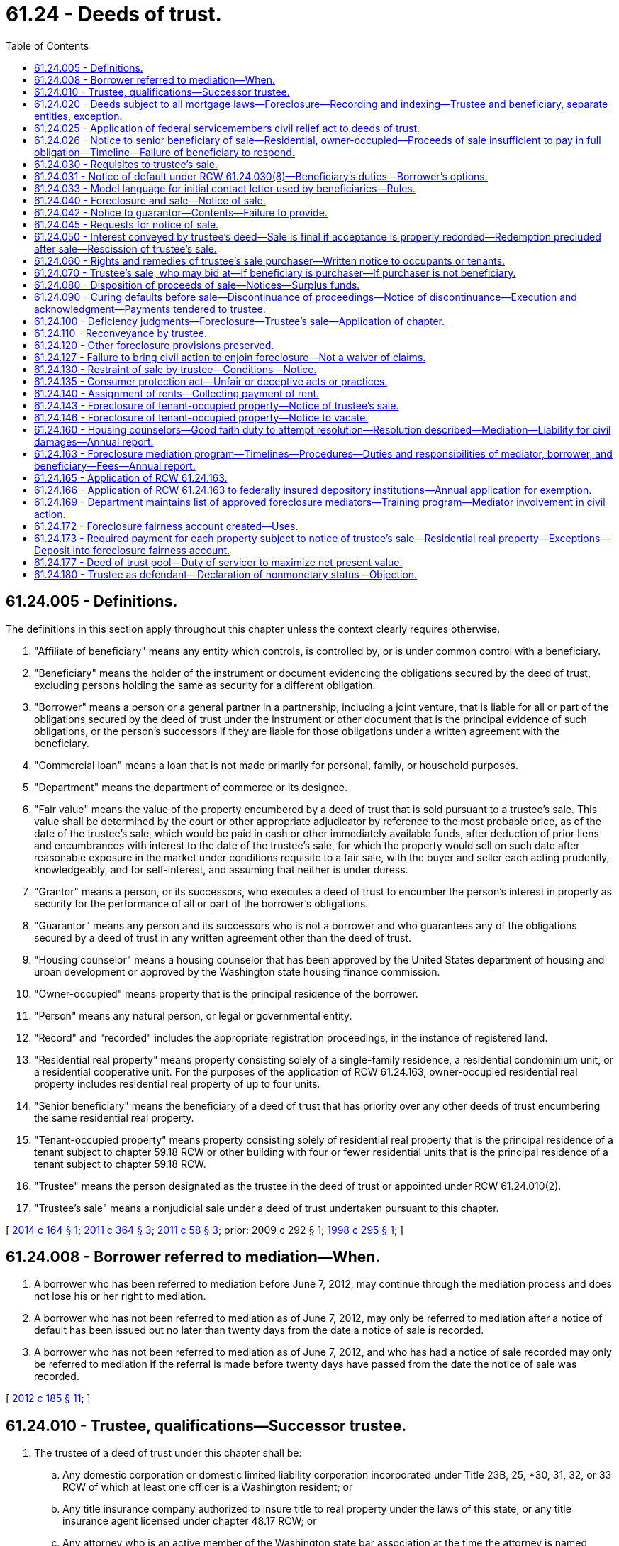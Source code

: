 = 61.24 - Deeds of trust.
:toc:

== 61.24.005 - Definitions.
The definitions in this section apply throughout this chapter unless the context clearly requires otherwise.

. "Affiliate of beneficiary" means any entity which controls, is controlled by, or is under common control with a beneficiary.

. "Beneficiary" means the holder of the instrument or document evidencing the obligations secured by the deed of trust, excluding persons holding the same as security for a different obligation.

. "Borrower" means a person or a general partner in a partnership, including a joint venture, that is liable for all or part of the obligations secured by the deed of trust under the instrument or other document that is the principal evidence of such obligations, or the person's successors if they are liable for those obligations under a written agreement with the beneficiary.

. "Commercial loan" means a loan that is not made primarily for personal, family, or household purposes.

. "Department" means the department of commerce or its designee.

. "Fair value" means the value of the property encumbered by a deed of trust that is sold pursuant to a trustee's sale. This value shall be determined by the court or other appropriate adjudicator by reference to the most probable price, as of the date of the trustee's sale, which would be paid in cash or other immediately available funds, after deduction of prior liens and encumbrances with interest to the date of the trustee's sale, for which the property would sell on such date after reasonable exposure in the market under conditions requisite to a fair sale, with the buyer and seller each acting prudently, knowledgeably, and for self-interest, and assuming that neither is under duress.

. "Grantor" means a person, or its successors, who executes a deed of trust to encumber the person's interest in property as security for the performance of all or part of the borrower's obligations.

. "Guarantor" means any person and its successors who is not a borrower and who guarantees any of the obligations secured by a deed of trust in any written agreement other than the deed of trust.

. "Housing counselor" means a housing counselor that has been approved by the United States department of housing and urban development or approved by the Washington state housing finance commission.

. "Owner-occupied" means property that is the principal residence of the borrower.

. "Person" means any natural person, or legal or governmental entity.

. "Record" and "recorded" includes the appropriate registration proceedings, in the instance of registered land.

. "Residential real property" means property consisting solely of a single-family residence, a residential condominium unit, or a residential cooperative unit. For the purposes of the application of RCW 61.24.163, owner-occupied residential real property includes residential real property of up to four units.

. "Senior beneficiary" means the beneficiary of a deed of trust that has priority over any other deeds of trust encumbering the same residential real property.

. "Tenant-occupied property" means property consisting solely of residential real property that is the principal residence of a tenant subject to chapter 59.18 RCW or other building with four or fewer residential units that is the principal residence of a tenant subject to chapter 59.18 RCW.

. "Trustee" means the person designated as the trustee in the deed of trust or appointed under RCW 61.24.010(2).

. "Trustee's sale" means a nonjudicial sale under a deed of trust undertaken pursuant to this chapter.

[ http://lawfilesext.leg.wa.gov/biennium/2013-14/Pdf/Bills/Session%20Laws/House/2723.SL.pdf?cite=2014%20c%20164%20§%201[2014 c 164 § 1]; http://lawfilesext.leg.wa.gov/biennium/2011-12/Pdf/Bills/Session%20Laws/Senate/5590-S.SL.pdf?cite=2011%20c%20364%20§%203[2011 c 364 § 3]; http://lawfilesext.leg.wa.gov/biennium/2011-12/Pdf/Bills/Session%20Laws/House/1362-S2.SL.pdf?cite=2011%20c%2058%20§%203[2011 c 58 § 3]; prior:  2009 c 292 § 1; http://lawfilesext.leg.wa.gov/biennium/1997-98/Pdf/Bills/Session%20Laws/Senate/6191-S.SL.pdf?cite=1998%20c%20295%20§%201[1998 c 295 § 1]; ]

== 61.24.008 - Borrower referred to mediation—When.
. A borrower who has been referred to mediation before June 7, 2012, may continue through the mediation process and does not lose his or her right to mediation.

. A borrower who has not been referred to mediation as of June 7, 2012, may only be referred to mediation after a notice of default has been issued but no later than twenty days from the date a notice of sale is recorded.

. A borrower who has not been referred to mediation as of June 7, 2012, and who has had a notice of sale recorded may only be referred to mediation if the referral is made before twenty days have passed from the date the notice of sale was recorded.

[ http://lawfilesext.leg.wa.gov/biennium/2011-12/Pdf/Bills/Session%20Laws/House/2614-S.SL.pdf?cite=2012%20c%20185%20§%2011[2012 c 185 § 11]; ]

== 61.24.010 - Trustee, qualifications—Successor trustee.
. The trustee of a deed of trust under this chapter shall be:

.. Any domestic corporation or domestic limited liability corporation incorporated under Title 23B, 25, *30, 31, 32, or 33 RCW of which at least one officer is a Washington resident; or

.. Any title insurance company authorized to insure title to real property under the laws of this state, or any title insurance agent licensed under chapter 48.17 RCW; or

.. Any attorney who is an active member of the Washington state bar association at the time the attorney is named trustee; or

.. Any professional corporation incorporated under chapter 18.100 RCW, any professional limited liability company formed under chapter 25.15 RCW, any general partnership, including limited liability partnerships, formed under **chapter 25.04 RCW, all of whose shareholders, members, or partners, respectively, are either licensed attorneys or entities, provided all of the owners of those entities are licensed attorneys, or any domestic corporation wholly owned by any of the entities under this subsection (1)(d); or

.. Any agency or instrumentality of the United States government; or

.. Any national bank, savings bank, or savings and loan association chartered under the laws of the United States.

. The trustee may resign at its own election or be replaced by the beneficiary. The trustee shall give prompt written notice of its resignation to the beneficiary. The resignation of the trustee shall become effective upon the recording of the notice of resignation in each county in which the deed of trust is recorded. If a trustee is not appointed in the deed of trust, or upon the resignation, incapacity, disability, absence, or death of the trustee, or the election of the beneficiary to replace the trustee, the beneficiary shall appoint a trustee or a successor trustee. Only upon recording the appointment of a successor trustee in each county in which the deed of trust is recorded, the successor trustee shall be vested with all powers of an original trustee.

. The trustee or successor trustee shall have no fiduciary duty or fiduciary obligation to the grantor or other persons having an interest in the property subject to the deed of trust.

. The trustee or successor trustee has a duty of good faith to the borrower, beneficiary, and grantor.

[ http://lawfilesext.leg.wa.gov/biennium/2011-12/Pdf/Bills/Session%20Laws/House/2614-S.SL.pdf?cite=2012%20c%20185%20§%2013[2012 c 185 § 13]; http://lawfilesext.leg.wa.gov/biennium/2009-10/Pdf/Bills/Session%20Laws/Senate/5810.SL.pdf?cite=2009%20c%20292%20§%207[2009 c 292 § 7]; http://lawfilesext.leg.wa.gov/biennium/2007-08/Pdf/Bills/Session%20Laws/Senate/5378-S.SL.pdf?cite=2008%20c%20153%20§%201[2008 c 153 § 1]; http://lawfilesext.leg.wa.gov/biennium/1997-98/Pdf/Bills/Session%20Laws/Senate/6191-S.SL.pdf?cite=1998%20c%20295%20§%202[1998 c 295 § 2]; http://lawfilesext.leg.wa.gov/biennium/1991-92/Pdf/Bills/Session%20Laws/Senate/5107.SL.pdf?cite=1991%20c%2072%20§%2058[1991 c 72 § 58]; http://leg.wa.gov/CodeReviser/documents/sessionlaw/1987c352.pdf?cite=1987%20c%20352%20§%201[1987 c 352 § 1]; http://leg.wa.gov/CodeReviser/documents/sessionlaw/1981c161.pdf?cite=1981%20c%20161%20§%201[1981 c 161 § 1]; http://leg.wa.gov/CodeReviser/documents/sessionlaw/1975ex1c129.pdf?cite=1975%201st%20ex.s.%20c%20129%20§%201[1975 1st ex.s. c 129 § 1]; http://leg.wa.gov/CodeReviser/documents/sessionlaw/1965c74.pdf?cite=1965%20c%2074%20§%201[1965 c 74 § 1]; ]

== 61.24.020 - Deeds subject to all mortgage laws—Foreclosure—Recording and indexing—Trustee and beneficiary, separate entities, exception.
Except as provided in this chapter, a deed of trust is subject to all laws relating to mortgages on real property. A deed conveying real property to a trustee in trust to secure the performance of an obligation of the grantor or another to the beneficiary may be foreclosed by trustee's sale. The county auditor shall record the deed as a mortgage and shall index the name of the grantor as mortgagor and the names of the trustee and beneficiary as mortgagee. No person, corporation or association may be both trustee and beneficiary under the same deed of trust: PROVIDED, That any agency of the United States government may be both trustee and beneficiary under the same deed of trust. A deed of trust conveying real property that is used principally for agricultural purposes may be foreclosed as a mortgage. Pursuant to *RCW 62A.9-501(4), when a deed of trust encumbers both real and personal property, the trustee is authorized to sell all or any portion of the grantor's interest in that real and personal property at a trustee's sale.

[ http://lawfilesext.leg.wa.gov/biennium/1997-98/Pdf/Bills/Session%20Laws/Senate/6191-S.SL.pdf?cite=1998%20c%20295%20§%203[1998 c 295 § 3]; http://leg.wa.gov/CodeReviser/documents/sessionlaw/1985c193.pdf?cite=1985%20c%20193%20§%202[1985 c 193 § 2]; http://leg.wa.gov/CodeReviser/documents/sessionlaw/1975ex1c129.pdf?cite=1975%201st%20ex.s.%20c%20129%20§%202[1975 1st ex.s. c 129 § 2]; http://leg.wa.gov/CodeReviser/documents/sessionlaw/1965c74.pdf?cite=1965%20c%2074%20§%202[1965 c 74 § 2]; ]

== 61.24.025 - Application of federal servicemembers civil relief act to deeds of trust.
All of the rights, duties, and privileges conveyed under the federal servicemembers civil relief act, P.L. 108-189, are applicable to deeds of trust under Washington law.

[ http://lawfilesext.leg.wa.gov/biennium/2003-04/Pdf/Bills/Session%20Laws/Senate/6302-S.SL.pdf?cite=2004%20c%20161%20§%205[2004 c 161 § 5]; ]

== 61.24.026 - Notice to senior beneficiary of sale—Residential, owner-occupied—Proceeds of sale insufficient to pay in full obligation—Timeline—Failure of beneficiary to respond.
. Whenever (a) consummation of a written agreement for the purchase and sale of owner-occupied residential real property would result in contractual sale proceeds that are insufficient to pay in full the obligation owed to a senior beneficiary of a deed of trust encumbering the residential real property; and (b) the seller makes a written offer to the senior beneficiary to accept the entire net proceeds of the sale in order to facilitate closing of the purchase and sale; then the senior beneficiary must, within one hundred twenty days after the receipt of the written offer, deliver to the seller, in writing, an acceptance, rejection, or counter-offer of the seller's written offer. The senior beneficiary may determine, in its sole discretion, whether to accept, reject, or counter-offer the seller's written offer.

. This section applies only when the written offer to the senior beneficiary is received by the senior beneficiary prior to the issuance of a notice of default. The offer must include a copy of the purchase and sale agreement. The offer must be sent to the address of the senior beneficiary or the address of a party acting as a servicer of the obligation secured by the deed of trust.

. A seller has a right of action for actual monetary damages incurred as a result of the senior beneficiary's failure to comply with the requirements of subsection (1) of this section.

. A senior beneficiary is not liable for the actions or inactions of any other lienholder.

. [Empty]
.. This section does not apply to deeds of trust: (i) Securing a commercial loan; (ii) securing obligations of a grantor who is not the borrower or a guarantor; or (iii) securing a purchaser's obligations under a seller-financed sale.

.. This section does not apply to beneficiaries that are exempt from RCW 61.24.163, if enacted, or if not enacted, to beneficiaries that conduct fewer than two hundred fifty trustee sales per year.

. This section does not alter a beneficiary's right to issue a notice of default and does not lengthen or shorten any time period imposed or required under this chapter.

[ http://lawfilesext.leg.wa.gov/biennium/2011-12/Pdf/Bills/Session%20Laws/Senate/5590-S.SL.pdf?cite=2011%20c%20364%20§%201[2011 c 364 § 1]; ]

== 61.24.030 - Requisites to trustee's sale.
It shall be requisite to a trustee's sale:

. That the deed of trust contains a power of sale;

. That the deed of trust contains a statement that the real property conveyed is not used principally for agricultural purposes; provided, if the statement is false on the date the deed of trust was granted or amended to include that statement, and false on the date of the trustee's sale, then the deed of trust must be foreclosed judicially. Real property is used for agricultural purposes if it is used in an operation that produces crops, livestock, or aquatic goods;

. That a default has occurred in the obligation secured or a covenant of the grantor, which by the terms of the deed of trust makes operative the power to sell;

. That no action commenced by the beneficiary of the deed of trust is now pending to seek satisfaction of an obligation secured by the deed of trust in any court by reason of the grantor's default on the obligation secured: PROVIDED, That (a) the seeking of the appointment of a receiver, or the filing of a civil case to obtain court approval to access, secure, maintain, and preserve property from waste or nuisance, shall not constitute an action for purposes of this chapter; and (b) if a receiver is appointed, the grantor shall be entitled to any rents or profits derived from property subject to a homestead as defined in RCW 6.13.010. If the deed of trust was granted to secure a commercial loan, this subsection shall not apply to actions brought to enforce any other lien or security interest granted to secure the obligation secured by the deed of trust being foreclosed;

. That the deed of trust has been recorded in each county in which the land or some part thereof is situated;

. That prior to the date of the notice of trustee's sale and continuing thereafter through the date of the trustee's sale, the trustee must maintain a street address in this state where personal service of process may be made, and the trustee must maintain a physical presence and have telephone service at such address;

. [Empty]
.. That, for residential real property, before the notice of trustee's sale is recorded, transmitted, or served, the trustee shall have proof that the beneficiary is the holder of any promissory note or other obligation secured by the deed of trust. A declaration by the beneficiary made under the penalty of perjury stating that the beneficiary is the holder of any promissory note or other obligation secured by the deed of trust shall be sufficient proof as required under this subsection.

.. Unless the trustee has violated his or her duty under RCW 61.24.010(4), the trustee is entitled to rely on the beneficiary's declaration as evidence of proof required under this subsection.

.. This subsection (7) does not apply to association beneficiaries subject to chapter 64.32, 64.34, or 64.38 RCW;

. That at least thirty days before notice of sale shall be recorded, transmitted or served, written notice of default and, for residential real property, the beneficiary declaration specified in subsection (7)(a) of this section shall be transmitted by the beneficiary or trustee to the borrower and grantor at their last known addresses by both first-class and either registered or certified mail, return receipt requested, and the beneficiary or trustee shall cause to be posted in a conspicuous place on the premises, a copy of the notice, or personally served on the borrower and grantor. This notice shall contain the following information:

.. A description of the property which is then subject to the deed of trust;

.. A statement identifying each county in which the deed of trust is recorded and the document number given to the deed of trust upon recording by each county auditor or recording officer;

.. A statement that the beneficiary has declared the borrower or grantor to be in default, and a concise statement of the default alleged;

.. An itemized account of the amount or amounts in arrears if the default alleged is failure to make payments;

.. An itemized account of all other specific charges, costs, or fees that the borrower, grantor, or any guarantor is or may be obliged to pay to reinstate the deed of trust before the recording of the notice of sale;

.. A statement showing the total of (d) and (e) of this subsection, designated clearly and conspicuously as the amount necessary to reinstate the note and deed of trust before the recording of the notice of sale;

.. A statement that failure to cure the alleged default within thirty days of the date of mailing of the notice, or if personally served, within thirty days of the date of personal service thereof, may lead to recordation, transmittal, and publication of a notice of sale, and that the property described in (a) of this subsection may be sold at public auction at a date no less than one hundred twenty days in the future, or no less than one hundred fifty days in the future if the borrower received a letter under RCW 61.24.031;

.. A statement that the effect of the recordation, transmittal, and publication of a notice of sale will be to (i) increase the costs and fees and (ii) publicize the default and advertise the grantor's property for sale;

.. A statement that the effect of the sale of the grantor's property by the trustee will be to deprive the grantor of all their interest in the property described in (a) of this subsection;

.. A statement that the borrower, grantor, and any guarantor has recourse to the courts pursuant to RCW 61.24.130 to contest the alleged default on any proper ground;

.. In the event the property secured by the deed of trust is owner-occupied residential real property, a statement, prominently set out at the beginning of the notice, which shall state as follows:

"THIS NOTICE IS ONE STEP IN A PROCESS THAT COULD RESULT IN YOUR

LOSING YOUR HOME.

You may be eligible for mediation in front of a neutral third party to help save your home.

CONTACT A HOUSING COUNSELOR OR AN ATTORNEY LICENSED IN WASHINGTON NOW to assess your situation and refer you to mediation if you might benefit. Mediation MUST be requested between the time you receive the Notice of Default and no later than twenty days after the Notice of Trustee Sale is recorded.

DO NOT DELAY. If you do nothing, a notice of sale may be issued as soon as 30 days from the date of this notice of default. The notice of sale will provide a minimum of 120 days' notice of the date of the actual foreclosure sale.

BE CAREFUL of people who claim they can help you. There are many individuals and businesses that prey upon borrowers in distress.

REFER TO THE CONTACTS BELOW for sources of assistance.

SEEKING ASSISTANCE

Housing counselors and legal assistance may be available at little or no cost to you. If you would like assistance in determining your rights and opportunities to keep your house, you may contact the following:

The statewide foreclosure hotline for assistance and referral to housing counselors recommended by the Housing Finance Commission

Telephone: . . . . . . . Web site: . . . . . .

The United States Department of Housing and Urban Development

Telephone: . . . . . . . Web site: . . . . . . .

The statewide civil legal aid hotline for assistance and referrals to other housing counselors and attorneys

Telephone: . . . . . . . Web site: . . . . . ."

The beneficiary or trustee shall obtain the toll-free numbers and web site information from the department for inclusion in the notice;

.. In the event the property secured by the deed of trust is residential real property, the name and address of the holder of any promissory note or other obligation secured by the deed of trust and the name, address, and telephone number of a party acting as a servicer of the obligations secured by the deed of trust;

.. For notices issued after June 30, 2018, on the top of the first page of the notice:

... The current beneficiary of the deed of trust;

... The current mortgage servicer for the deed of trust; and

... The current trustee for the deed of trust;

. That, for owner-occupied residential real property, before the notice of the trustee's sale is recorded, transmitted, or served, the beneficiary has complied with RCW 61.24.031 and, if applicable, RCW 61.24.163;

. That, in the case where the borrower or grantor is known to the mortgage servicer or trustee to be deceased, the notice required under subsection (8) of this section must be sent to any spouse, child, or parent of the borrower or grantor known to the trustee or mortgage servicer, and to any owner of record of the property, at any address provided to the trustee or mortgage servicer, and to the property addressed to the heirs and devisees of the borrower.

.. If the name or address of any spouse, child, or parent of such deceased borrower or grantor cannot be ascertained with use of reasonable diligence, the trustee must execute and record with the notice of sale a declaration attesting to the same.

.. Reasonable diligence for the purposes of this subsection (10) means the trustee shall search in the county where the property is located, the public records and information for any obituary, will, death certificate, or case in probate within the county for the borrower and grantor;

. Upon written notice identifying the property address and the name of the borrower to the servicer or trustee by someone claiming to be a successor in interest to the borrower's or grantor's property rights, but who is not a party to the loan or promissory note or other obligation secured by the deed of trust, a trustee shall not record a notice of sale pursuant to RCW 61.24.040 until the trustee or mortgage servicer completes the following:

.. Acknowledges the notice in writing and requests reasonable documentation of the death of the borrower or grantor from the claimant including, but not limited to, a death certificate or other written evidence of the death of the borrower or grantor. The claimant must be allowed thirty days from the date of this request to present this documentation. If the trustee or mortgage servicer has already obtained sufficient proof of the borrower's death, it may proceed by acknowledging the claimant's notice in writing and issuing a request under (b) of this subsection.

.. If the mortgage servicer or trustee obtains or receives written documentation of the death of the borrower or grantor from the claimant, or otherwise independently confirms the death of the borrower or grantor, then the servicer or trustee must request in writing documentation from the claimant demonstrating the ownership interest of the claimant in the real property. A claimant has sixty days from the date of the request to present this documentation.

.. If the mortgage servicer or trustee receives written documentation demonstrating the ownership interest of the claimant prior to the expiration of the sixty days provided in (b) of this subsection, then the servicer or trustee must, within twenty days of receipt of proof of ownership interest, provide the claimant with, at a minimum, the loan balance, interest rate and interest reset dates and amounts, balloon payments if any, prepayment penalties if any, the basis for the default, the monthly payment amount, reinstatement amounts or conditions, payoff amounts, and information on how and where payments should be made. The mortgage servicers shall also provide the claimant application materials and information, or a description of the process, necessary to request a loan assumption and modification.

.. Upon receipt by the trustee or the mortgage servicer of the documentation establishing claimant's ownership interest in the real property, that claimant shall be deemed a "successor in interest" for the purposes of this section.

.. There may be more than one successor in interest to the borrower's property rights. The trustee and mortgage servicer shall apply the provisions of this section to each successor in interest. In the case of multiple successors in interest, where one or more do not wish to assume the loan as coborrowers or coapplicants, a mortgage servicer may require any nonapplicant successor in interest to consent in writing to the application for loan assumption.

.. The existence of a successor in interest under this section does not impose an affirmative duty on a mortgage servicer or alter any obligation the mortgage servicer has to provide a loan modification to the successor in interest. If a successor in interest assumes the loan, he or she may be required to otherwise qualify for available foreclosure prevention alternatives offered by the mortgage servicer.

.. (c), (e), and (f) of this subsection (11) do not apply to association beneficiaries subject to chapter 64.32, 64.34, or 64.38 RCW; and

. Nothing in this section shall prejudice the right of the mortgage servicer or beneficiary from discontinuing any foreclosure action initiated under the deed of trust act in favor of other allowed methods for pursuit of foreclosure of the security interest or deed of trust security interest.

[ http://lawfilesext.leg.wa.gov/biennium/2017-18/Pdf/Bills/Session%20Laws/House/2057-S.SL.pdf?cite=2018%20c%20306%20§%201[2018 c 306 § 1]; http://lawfilesext.leg.wa.gov/biennium/2011-12/Pdf/Bills/Session%20Laws/House/2614-S.SL.pdf?cite=2012%20c%20185%20§%209[2012 c 185 § 9]; http://lawfilesext.leg.wa.gov/biennium/2011-12/Pdf/Bills/Session%20Laws/House/1362-S2.SL.pdf?cite=2011%20c%2058%20§%204[2011 c 58 § 4]; http://lawfilesext.leg.wa.gov/biennium/2009-10/Pdf/Bills/Session%20Laws/Senate/5810.SL.pdf?cite=2009%20c%20292%20§%208[2009 c 292 § 8]; http://lawfilesext.leg.wa.gov/biennium/2007-08/Pdf/Bills/Session%20Laws/Senate/5378-S.SL.pdf?cite=2008%20c%20153%20§%202[2008 c 153 § 2]; http://lawfilesext.leg.wa.gov/biennium/2007-08/Pdf/Bills/Session%20Laws/House/2770-S.SL.pdf?cite=2008%20c%20108%20§%2022[2008 c 108 § 22]; http://lawfilesext.leg.wa.gov/biennium/1997-98/Pdf/Bills/Session%20Laws/Senate/6191-S.SL.pdf?cite=1998%20c%20295%20§%204[1998 c 295 § 4]; http://leg.wa.gov/CodeReviser/documents/sessionlaw/1990c111.pdf?cite=1990%20c%20111%20§%201[1990 c 111 § 1]; http://leg.wa.gov/CodeReviser/documents/sessionlaw/1987c352.pdf?cite=1987%20c%20352%20§%202[1987 c 352 § 2]; http://leg.wa.gov/CodeReviser/documents/sessionlaw/1985c193.pdf?cite=1985%20c%20193%20§%203[1985 c 193 § 3]; http://leg.wa.gov/CodeReviser/documents/sessionlaw/1975ex1c129.pdf?cite=1975%201st%20ex.s.%20c%20129%20§%203[1975 1st ex.s. c 129 § 3]; http://leg.wa.gov/CodeReviser/documents/sessionlaw/1965c74.pdf?cite=1965%20c%2074%20§%203[1965 c 74 § 3]; ]

== 61.24.031 - Notice of default under RCW  61.24.030(8)—Beneficiary's duties—Borrower's options.
. [Empty]
.. A trustee, beneficiary, or authorized agent may not issue a notice of default under RCW 61.24.030(8) until: (i) Thirty days after satisfying the due diligence requirements as described in subsection (5) of this section and the borrower has not responded; or (ii) if the borrower responds to the initial contact, ninety days after the initial contact with the borrower was initiated.

.. A beneficiary or authorized agent shall make initial contact with the borrower by letter to provide the borrower with information required under (c) of this subsection and by telephone as required under subsection (5) of this section. The letter required under this subsection must be mailed in accordance with subsection (5)(a) of this section and must include the information described in (c) of this subsection and subsection (5)(e)(i) through (iv) of this section.

.. The letter required under this subsection, developed by the department pursuant to RCW 61.24.033, at a minimum shall include:

... A paragraph printed in no less than twelve-point font and bolded that reads:

"You must respond within thirty days of the date of this letter. IF YOU DO NOT RESPOND within thirty days, a notice of default may be issued and you may lose your home in foreclosure.

IF YOU DO RESPOND within thirty days of the date of this letter, you will have an additional sixty days to meet with your lender before a notice of default may be issued.

You should contact a housing counselor or attorney as soon as possible. Failure to contact a housing counselor or attorney may result in your losing certain opportunities, such as meeting with your lender or participating in mediation in front of a neutral third party. A housing counselor or attorney can help you work with your lender to avoid foreclosure.

If you filed bankruptcy or have been discharged in bankruptcy, this communication is not intended as an attempt to collect a debt from you personally, but is notice of enforcement of the deed of trust lien against the property. If you wish to avoid foreclosure and keep your property, this notice sets forth your rights and options.";

... The toll-free telephone number from the United States department of housing and urban development to find a department-approved housing counseling agency, the toll-free numbers for the statewide foreclosure hotline recommended by the housing finance commission, and the statewide civil legal aid hotline for assistance and referrals to other housing counselors and attorneys;

... A paragraph stating that a housing counselor may be available at little or no cost to the borrower and that whether or not the borrower contacts a housing counselor or attorney, the borrower has the right to request a meeting with the beneficiary; and

... A paragraph explaining how the borrower may respond to the letter and stating that after responding the borrower will have an opportunity to meet with his or her beneficiary in an attempt to resolve and try to work out an alternative to the foreclosure and that, after ninety days from the date of the letter, a notice of default may be issued, which starts the foreclosure process.

.. If the beneficiary has exercised due diligence as required under subsection (5) of this section and the borrower does not respond by contacting the beneficiary within thirty days of the initial contact, the notice of default may be issued. "Initial contact" with the borrower is considered made three days after the date the letter required in (b) of this subsection is sent.

.. If a meeting is requested by the borrower or the borrower's housing counselor or attorney, the beneficiary or authorized agent shall schedule the meeting to occur before the notice of default is issued. An assessment of the borrower's financial ability to modify or restructure the loan obligation and a discussion of options must occur during the meeting scheduled for that purpose.

.. The meeting scheduled to assess the borrower's financial ability to modify or restructure the loan obligation and discuss options to avoid foreclosure may be held telephonically, unless the borrower or borrower's representative requests in writing that a meeting be held in person. The written request for an in-person meeting must be made within thirty days of the initial contact with the borrower. If the meeting is requested to be held in person, the meeting must be held in the county where the property is located unless the parties agree otherwise. A person who is authorized to agree to a resolution, including modifying or restructuring the loan obligation or other alternative resolution to foreclosure on behalf of the beneficiary, must be present either in person or on the telephone or videoconference during the meeting.

. A notice of default issued under RCW 61.24.030(8) must include a declaration, as provided in subsection (9) of this section, from the beneficiary or authorized agent that it has contacted the borrower as provided in subsection (1) of this section, it has tried with due diligence to contact the borrower under subsection (5) of this section, or the borrower has surrendered the property to the trustee, beneficiary, or authorized agent. Unless the trustee has violated his or her duty under RCW 61.24.010(4), the trustee is entitled to rely on the declaration as evidence that the requirements of this section have been satisfied, and the trustee is not liable for the beneficiary's or its authorized agent's failure to comply with the requirements of this section.

. If, after the initial contact under subsection (1) of this section, a borrower has designated a housing counseling agency, housing counselor, or attorney to discuss with the beneficiary or authorized agent, on the borrower's behalf, options for the borrower to avoid foreclosure, the borrower shall inform the beneficiary or authorized agent and provide the contact information to the beneficiary or authorized agent. The beneficiary or authorized agent shall contact the designated representative for the borrower to meet.

. The beneficiary or authorized agent and the borrower or the borrower's representative shall attempt to reach a resolution for the borrower within the ninety days from the time the initial contact is sent and the notice of default is issued. A resolution may include, but is not limited to, a loan modification, an agreement to conduct a short sale, or a deed in lieu of foreclosure transaction, or some other workout plan. Any modification or workout plan offered at the meeting with the borrower's designated representative by the beneficiary or authorized agent is subject to approval by the borrower.

. A notice of default may be issued under RCW 61.24.030(8) if a beneficiary or authorized agent has initiated contact with the borrower as required under subsection (1)(b) of this section and the failure to meet with the borrower occurred despite the due diligence of the beneficiary or authorized agent. Due diligence requires the following:

.. A beneficiary or authorized agent shall first attempt to contact a borrower by sending, by both first-class and either registered or certified mail, return receipt requested, a letter to the address in the beneficiary's records for sending account statements to the borrower and to the address of the property encumbered by the deed of trust. The letter must be the letter described in subsection (1)(c) of this section.

.. [Empty]
... After the letter has been sent, the beneficiary or authorized agent shall attempt to contact the borrower by telephone at least three times at different hours and on different days. Telephone calls must be made to the primary and secondary telephone numbers on file with the beneficiary or authorized agent.

... A beneficiary or authorized agent may attempt to contact a borrower using an automated system to dial borrowers if the telephone call, when answered, is connected to a live representative of the beneficiary or authorized agent.

... A beneficiary or authorized agent satisfies the telephone contact requirements of this subsection (5)(b) if the beneficiary or authorized agent determines, after attempting contact under this subsection (5)(b), that the borrower's primary telephone number and secondary telephone number or numbers on file, if any, have been disconnected or are not good contact numbers for the borrower.

... The telephonic contact under this subsection (5)(b) does not constitute the meeting under subsection (1)(f) of this section.

.. If the borrower does not respond within fourteen days after the telephone call requirements of (b) of this subsection have been satisfied, the beneficiary or authorized agent shall send a certified letter, with return receipt requested, to the borrower at the address in the beneficiary's records for sending account statements to the borrower and to the address of the property encumbered by the deed of trust. The letter must include the information described in (e)(i) through (iv) of this subsection. The letter must also include a paragraph stating: "Your failure to contact a housing counselor or attorney may result in your losing certain opportunities, such as meeting with your lender or participating in mediation in front of a neutral third party."

.. The beneficiary or authorized agent shall provide a means for the borrower to contact the beneficiary or authorized agent in a timely manner, including a toll-free telephone number or charge-free equivalent that will provide access to a live representative during business hours for the purpose of initiating and scheduling the meeting under subsection (1)(f) of this section.

.. The beneficiary or authorized agent shall post a link on the home page of the beneficiary's or authorized agent's internet web site, if any, to the following information:

... Options that may be available to borrowers who are unable to afford their mortgage payments and who wish to avoid foreclosure, and instructions to borrowers advising them on steps to take to explore those options;

... A list of financial documents borrowers should collect and be prepared to present to the beneficiary or authorized agent when discussing options for avoiding foreclosure;

... A toll-free telephone number or charge-free equivalent for borrowers who wish to discuss options for avoiding foreclosure with their beneficiary or authorized agent; and

... The toll-free telephone number or charge-free equivalent made available by the department to find a department-approved housing counseling agency.

. Subsections (1) and (5) of this section do not apply if the borrower has surrendered the property as evidenced by either a letter confirming the surrender or delivery of the keys to the property to the trustee, beneficiary, or authorized agent.

. [Empty]
.. This section applies only to deeds of trust that are recorded against owner-occupied residential real property. This section does not apply to deeds of trust: (i) Securing a commercial loan; (ii) securing obligations of a grantor who is not the borrower or a guarantor; or (iii) securing a purchaser's obligations under a seller-financed sale.

.. This section does not apply to association beneficiaries subject to chapter 64.32, 64.34, or 64.38 RCW.

. As used in this section:

.. "Department" means the United States department of housing and urban development.

.. "Seller-financed sale" means a residential real property transaction where the seller finances all or part of the purchase price, and that financed amount is secured by a deed of trust against the subject residential real property.

. The form of declaration to be provided by the beneficiary or authorized agent as required under subsection (2) of this section must be in substantially the following form:

"FORECLOSURE LOSS MITIGATION FORM

Please select applicable option(s) below.

The undersigned beneficiary or authorized agent for the beneficiary hereby represents and declares under the penalty of perjury that [check the applicable box and fill in any blanks so that the beneficiary, authorized agent, or trustee can insert, on the beneficiary's behalf, the applicable declaration in the notice of default required under chapter 61.24 RCW]:

. [ ] The beneficiary or beneficiary's authorized agent has contacted the borrower under, and has complied with, RCW 61.24.031 (contact provision to "assess the borrower's financial ability to pay the debt secured by the deed of trust and explore options for the borrower to avoid foreclosure") and the borrower responded but did not request a meeting.

. [ ] The beneficiary or beneficiary's authorized agent has contacted the borrower as required under RCW 61.24.031 and the borrower or the borrower's designated representative requested a meeting. A meeting was held on (insert date, time, and location/telephonic here) in compliance with RCW 61.24.031.

. [ ] The beneficiary or beneficiary's authorized agent has contacted the borrower as required in RCW 61.24.031 and the borrower or the borrower's designated representative requested a meeting. A meeting was scheduled for (insert date, time, and location/telephonic here) and neither the borrower nor the borrower's designated representative appeared.

. [ ] The beneficiary or beneficiary's authorized agent has exercised due diligence to contact the borrower as required in RCW 61.24.031(5) and the borrower did not respond.

. [ ] The borrower has surrendered the secured property as evidenced by either a letter confirming the surrender or by delivery of the keys to the secured property to the beneficiary, the beneficiary's authorized agent or to the trustee.

Additional Optional Explanatory Comments:

. . . .

[ http://lawfilesext.leg.wa.gov/biennium/2013-14/Pdf/Bills/Session%20Laws/House/2723.SL.pdf?cite=2014%20c%20164%20§%202[2014 c 164 § 2]; http://lawfilesext.leg.wa.gov/biennium/2011-12/Pdf/Bills/Session%20Laws/House/2614-S.SL.pdf?cite=2012%20c%20185%20§%204[2012 c 185 § 4]; http://lawfilesext.leg.wa.gov/biennium/2011-12/Pdf/Bills/Session%20Laws/House/1362-S2.SL.pdf?cite=2011%20c%2058%20§%205[2011 c 58 § 5]; http://lawfilesext.leg.wa.gov/biennium/2009-10/Pdf/Bills/Session%20Laws/Senate/5810.SL.pdf?cite=2009%20c%20292%20§%202[2009 c 292 § 2]; ]

== 61.24.033 - Model language for initial contact letter used by beneficiaries—Rules.
. [Empty]
.. The department must develop model language for the initial contact letter to be used by beneficiaries as required under RCW 61.24.031. The model language must explain how the borrower may respond to the letter. The department must develop the model language in both English and Spanish and both versions must be contained in the same letter.

.. No later than thirty days after April 14, 2011, the department must create the following forms:

... The notice form to be used by housing counselors and attorneys to refer borrowers to mediation under RCW 61.24.163;

... The notice form stating that the parties have been referred to mediation along with the required information under RCW 61.24.163(3)(a);

... The waiver form as required in *RCW 61.24.163(4)(b);

... The scheduling form notice in *RCW 61.24.163(5)(b); and

.. The form for the mediator's written certification of mediation.

. The department may create rules to implement the mediation program under RCW 61.24.163 and to administer the funds as required under RCW 61.24.172.

[ http://lawfilesext.leg.wa.gov/biennium/2011-12/Pdf/Bills/Session%20Laws/House/1362-S2.SL.pdf?cite=2011%20c%2058%20§%2016[2011 c 58 § 16]; ]

== 61.24.040 - Foreclosure and sale—Notice of sale.
A deed of trust foreclosed under this chapter shall be foreclosed as follows:

. At least ninety days before the sale, or if a letter under RCW 61.24.031 is required, at least one hundred twenty days before the sale, the trustee shall:

.. Record a notice in the form described in subsection (2) of this section in the office of the auditor in each county in which the deed of trust is recorded;

.. To the extent the trustee elects to foreclose its lien or interest, or the beneficiary elects to preserve its right to seek a deficiency judgment against a borrower or grantor under RCW 61.24.100(3)(a), and if their addresses are stated in a recorded instrument evidencing their interest, lien, or claim of lien, or an amendment thereto, or are otherwise known to the trustee, cause a copy of the notice of sale described in subsection (2) of this section to be transmitted by both first-class and either certified or registered mail, return receipt requested, to the following persons or their legal representatives, if any, at such address:

...(A) The borrower and grantor;

(B) In the case where the borrower or grantor is deceased, to any successors in interest. If no successor in interest has been established, then to any spouse, child, or parent of the borrower or grantor, at the addresses discovered by the trustee pursuant to RCW 61.24.030(10);

... The beneficiary of any deed of trust or mortgagee of any mortgage, or any person who has a lien or claim of lien against the property, that was recorded subsequent to the recordation of the deed of trust being foreclosed and before the recordation of the notice of sale;

... The vendee in any real estate contract, the lessee in any lease, or the holder of any conveyances of any interest or estate in any portion or all of the property described in such notice, if that contract, lease, or conveyance of such interest or estate, or a memorandum or other notice thereof, was recorded after the recordation of the deed of trust being foreclosed and before the recordation of the notice of sale;

... The last holder of record of any other lien against or interest in the property that is subject to a subordination to the deed of trust being foreclosed that was recorded before the recordation of the notice of sale;

.. The last holder of record of the lien of any judgment subordinate to the deed of trust being foreclosed; and

.. The occupants of property consisting solely of a single-family residence, or a condominium, cooperative, or other dwelling unit in a multiplex or other building containing fewer than five residential units, whether or not the occupant's rental agreement is recorded, which notice may be a single notice addressed to "occupants" for each unit known to the trustee or beneficiary;

.. Cause a copy of the notice of sale described in subsection (2) of this section to be transmitted by both first-class and either certified or registered mail, return receipt requested, to the plaintiff or the plaintiff's attorney of record, in any court action to foreclose a lien or other encumbrance on all or any part of the property, provided a court action is pending and a lis pendens in connection therewith is recorded in the office of the auditor of any county in which all or part of the property is located on the date the notice is recorded;

.. Cause a copy of the notice of sale described in subsection (2) of this section to be transmitted by both first-class and either certified or registered mail, return receipt requested, to any person who has recorded a request for notice in accordance with RCW 61.24.045, at the address specified in such person's most recently recorded request for notice;

.. Cause a copy of the notice of sale described in subsection (2) of this section to be posted in a conspicuous place on the property, or in lieu of posting, cause a copy of said notice to be served upon any occupant of the property.

. [Empty]
.. If foreclosing on a commercial loan under RCW 61.24.005(4), the title of the document must be "Notice of Trustee's Sale of Commercial Loan(s)";

.. In addition to all other indexing requirements, the notice required in subsection (1) of this section must clearly indicate on the first page the following information, which the auditor will index:

... The document number or numbers given to the deed of trust upon recording;

... The parcel number(s);

... The grantor;

... The current beneficiary of the deed of trust;

.. The current trustee of the deed of trust; and

.. The current loan mortgage servicer of the deed of trust;

.. Nothing in this section:

... Requires a trustee or beneficiary to cause to be recorded any new notice of trustee's sale upon transfer of the beneficial interest in a deed of trust or the servicing rights for the associated mortgage loan;

... Relieves a mortgage loan servicer of any obligation to provide the borrower with notice of a transfer of servicing rights or other legal obligations related to the transfer; or

... Prevents the trustee from disclosing the beneficiary's identity to the borrower and to county and municipal officials seeking to abate nuisance and abandoned property in foreclosure pursuant to chapter 35.21 RCW.

.. The notice must be in substantially the following form:

NOTICE OF TRUSTEE'S SALE

Grantor: ..............

Current beneficiary of the deed of trust: ...............

Current trustee of the deed of trust: ...............

Current mortgage servicer of the deed of trust: ...............

Reference number of the deed of trust: ...............

Parcel number(s): ...............

I.

NOTICE IS HEREBY GIVEN that the undersigned Trustee will on the . . . . day of . . . . . ., . . ., at the hour of . . . . o'clock . . . . M. at  . . . . . . . . . . . . . . . . . . . . . . . . . . . . [street address and location if inside a building] in the City of . . . . . ., State of Washington, sell at public auction to the highest and best bidder, payable at the time of sale, the following described real property, situated in the County(ies) of . . . . . ., State of Washington, to-wit:

[If any personal property is to be included in the trustee's sale, include a description that reasonably identifies such personal property]

which is subject to that certain Deed of Trust dated . . . . . ., . . ., recorded . . . . . ., . . ., under Auditor's File No. . . . ., records of . . . . . . County, Washington, from . . . . . . . . ., as Grantor, to . . . . . . . . ., as Trustee, to secure an obligation in favor of . . . . . . . . ., as Beneficiary, the beneficial interest in which was assigned by . . . . . . . . ., under an Assignment recorded under Auditor's File No. . . . . [Include recording information for all counties if the Deed of Trust is recorded in more than one county.]

II.

No action commenced by the Beneficiary of the Deed of Trust is now pending to seek satisfaction of the obligation in any Court by reason of the Borrower's or Grantor's default on the obligation secured by the Deed of Trust.

[If there is another action pending to foreclose other security for all or part of the same debt, qualify the statement and identify the action.]

III.

The default(s) for which this foreclosure is made is/are as follows:

[If default is for other than payment of money, set forth the particulars]

Failure to pay when due the following amounts which are now in arrears:

IV.

The sum owing on the obligation secured by the Deed of Trust is: Principal $ . . . . . ., together with interest as provided in the note or other instrument secured from the . . . . day of . . . . . ., . . ., and such other costs and fees as are due under the note or other instrument secured, and as are provided by statute.

V.

The above-described real property will be sold to satisfy the expense of sale and the obligation secured by the Deed of Trust as provided by statute. The sale will be made without warranty, express or implied, regarding title, possession, or encumbrances on the . . . . day of . . . . . ., . . . The default(s) referred to in paragraph III must be cured by the . . . . day of . . . . . ., . . . (11 days before the sale date), to cause a discontinuance of the sale. The sale will be discontinued and terminated if at any time on or before the . . . . day of . . . . . ., . . ., (11 days before the sale date), the default(s) as set forth in paragraph III is/are cured and the Trustee's fees and costs are paid. The sale may be terminated any time after the . . . . day of . . . . . ., . . . (11 days before the sale date), and before the sale by the Borrower, Grantor, any Guarantor, or the holder of any recorded junior lien or encumbrance paying the entire principal and interest secured by the Deed of Trust, plus costs, fees, and advances, if any, made pursuant to the terms of the obligation and/or Deed of Trust, and curing all other defaults.

VI.

A written notice of default was transmitted by the Beneficiary or Trustee to the Borrower and Grantor at the following addresses:

 . . . . . . . . . . . .

 

. . . .

 

. . . .

 

. . . .

by both first-class and certified mail on the . . . . day of . . . . . ., . . ., proof of which is in the possession of the Trustee; and the Borrower and Grantor were personally served on the . . . . day of . . . . . ., . . ., with said written notice of default or the written notice of default was posted in a conspicuous place on the real property described in paragraph I above, and the Trustee has possession of proof of such service or posting.

VII.

The Trustee whose name and address are set forth below will provide in writing to anyone requesting it, a statement of all costs and fees due at any time prior to the sale.

VIII.

The effect of the sale will be to deprive the Grantor and all those who hold by, through or under the Grantor of all their interest in the above-described property.

IX.

Anyone having any objection to the sale on any grounds whatsoever will be afforded an opportunity to be heard as to those objections if they bring a lawsuit to restrain the sale pursuant to RCW 61.24.130. Failure to bring such a lawsuit may result in a waiver of any proper grounds for invalidating the Trustee's sale.

[Add Part X to this notice if applicable under RCW 61.24.040(11)]

 . . . . . . . . ,Trustee . . . .  . . . .Address . . . .  . . . .}Phone

 

. . . .

 

. . . . ,

Trustee

 

. . . .











 

 

. . . .

Address

 

. . . .

 

 

. . . .

}

Phone

[Acknowledgment]

. If the borrower received a letter under RCW 61.24.031, the notice specified in subsection (2)(d) of this section shall also include the following additional language:

"THIS NOTICE IS THE FINAL STEP BEFORE THE FORECLOSURE SALE OF YOUR HOME.

You have only 20 DAYS from the recording date on this notice to pursue mediation.

DO NOT DELAY. CONTACT A HOUSING COUNSELOR OR AN ATTORNEY LICENSED IN WASHINGTON NOW to assess your situation and refer you to mediation if you are eligible and it may help you save your home. See below for safe sources of help.

SEEKING ASSISTANCE

Housing counselors and legal assistance may be available at little or no cost to you. If you would like assistance in determining your rights and opportunities to keep your house, you may contact the following:

The statewide foreclosure hotline for assistance and referral to housing counselors recommended by the Housing Finance Commission

Telephone: . . . . . . . . Web site: . . . . . . . .

The United States Department of Housing and Urban Development

Telephone: . . . . . . . . Web site: . . . . . . . .

The statewide civil legal aid hotline for assistance and referrals to other housing counselors and attorneys

Telephone: . . . . . . . . Web site: . . . . . . . ."

The beneficiary or trustee shall obtain the toll-free numbers and web site information from the department for inclusion in the notice;

. In addition to providing the borrower and grantor the notice of sale described in subsection (2) of this section, the trustee shall include with the copy of the notice which is mailed to the grantor, a statement to the grantor in substantially the following form:

NOTICE OF FORECLOSURE

Pursuant to the Revised Code of Washington,

Chapter 61.24 RCW

The attached Notice of Trustee's Sale is a consequence of default(s) in the obligation to . . . . . ., the Beneficiary of your Deed of Trust and holder of the obligation secured thereby. Unless the default(s) is/are cured, your property will be sold at auction on the . . . . day of . . . . . ., . . .

To cure the default(s), you must bring the payments current, cure any other defaults, and pay accrued late charges and other costs, advances, and attorneys' fees as set forth below by the . . . . day of . . . . . ., . . . [11 days before the sale date]. To date, these arrears and costs are as follows:

  Estimated amount Currently duethat will be due to reinstateto reinstate on . . . . .on . . . . . . . . . . .. . . . . .  (11 days before  the date set  for sale)Delinquent payments from . . . . . .,  . . ., in the  amount of  $ . . . ./mo.:$ . . . .$ . . . .Late charges in  the total  amount of:$ . . . .$ . . . .   Estimated   AmountsAttorneys' fees:$ . . . .$ . . . .Trustee's fee:$ . . . .$ . . . .Trustee's expenses: (Itemization)  Title report$ . . . .$ . . . .Recording fees$ . . . .$ . . . .Service/Postingof Notices$ . . . .$ . . . .Postage/Copyingexpense$ . . . .$ . . . .Publication$ . . . .$ . . . .Telephonecharges$ . . . .$ . . . .Inspection fees$ . . . .$ . . . .. . . . . .$ . . . .$ . . . .. . . . . .$ . . . .$ . . . .TOTALS$ . . . .$ . . . .

 

 

Estimated amount

 

Currently due

that will be due

 

to reinstate

to reinstate

 

on . . . . .

on . . . . .

 

. . . . . .

. . . . . .

 

 

(11 days before

 

 

the date set

 

 

for sale)

Delinquent payments

 

from . . . . . .,

 

 

. . ., in the

 

 

amount of

 

 

$ . . . ./mo.:

$ . . . .

$ . . . .

Late charges in

 

 

the total

 

 

amount of:

$ . . . .

$ . . . .

 

 

 

Estimated

 

 

 

Amounts

Attorneys' fees:

$ . . . .

$ . . . .

Trustee's fee:

$ . . . .

$ . . . .

Trustee's expenses:

 

(Itemization)

 

 

Title report

$ . . . .

$ . . . .

Recording fees

$ . . . .

$ . . . .

Service/Posting

of Notices



$ . . . .



$ . . . .

Postage/Copying

expense



$ . . . .



$ . . . .

Publication

$ . . . .

$ . . . .

Telephone

charges



$ . . . .

$ . . . .

Inspection fees

$ . . . .

$ . . . .

. . . . . .

$ . . . .

$ . . . .

. . . . . .

$ . . . .

$ . . . .

TOTALS

$ . . . .

$ . . . .

To pay off the entire obligation secured by your Deed of Trust as of the . . . . . day of . . . . . . you must pay a total of $. . . . . in principal, $. . . . . in interest, plus other costs and advances estimated to date in the amount of $. . . . . . From and after the date of this notice you must submit a written request to the Trustee to obtain the total amount to pay off the entire obligation secured by your Deed of Trust as of the payoff date.

As to the defaults which do not involve payment of money to the Beneficiary of your Deed of Trust, you must cure each such default. Listed below are the defaults which do not involve payment of money to the Beneficiary of your Deed of Trust. Opposite each such listed default is a brief description of the action necessary to cure the default and a description of the documentation necessary to show that the default has been cured.

DefaultDescription of Action Required to Cure and Documentation Necessary to Show Cure. . . . . . . .  . . . .  . . . .. . . . . . . .  . . . .  . . . .

Default

Description of Action Required to Cure and

 

Documentation Necessary to Show Cure

. . . .

 

. . . .

 

 

. . . .

 

 

. . . .

. . . .

 

. . . .

 

 

. . . .

 

 

. . . .

You may reinstate your Deed of Trust and the obligation secured thereby at any time up to and including the . . . . day of . . . . . ., . . . [11 days before the sale date], by paying the amount set forth or estimated above and by curing any other defaults described above. Of course, as time passes other payments may become due, and any further payments coming due and any additional late charges must be added to your reinstating payment. Any new defaults not involving payment of money that occur after the date of this notice must also be cured in order to effect reinstatement. In addition, because some of the charges can only be estimated at this time, and because the amount necessary to reinstate or to pay off the entire indebtedness may include presently unknown expenditures required to preserve the property or to comply with state or local law, it will be necessary for you to contact the Trustee before the time you tender reinstatement or the payoff amount so that you may be advised of the exact amount you will be required to pay. Tender of payment or performance must be made to: . . . . . ., whose address is . . . . . ., telephone (   ) . . . . . . AFTER THE . . . . DAY OF . . . . . ., . . ., YOU MAY NOT REINSTATE YOUR DEED OF TRUST BY PAYING THE BACK PAYMENTS AND COSTS AND FEES AND CURING THE OTHER DEFAULTS AS OUTLINED ABOVE. The Trustee will respond to any written request for current payoff or reinstatement amounts within ten days of receipt of your written request. In such a case, you will only be able to stop the sale by paying, before the sale, the total principal balance ($ . . . . . .) plus accrued interest, costs and advances, if any, made pursuant to the terms of the documents and by curing the other defaults as outlined above.

You may contest this default by initiating court action in the Superior Court of the county in which the sale is to be held. In such action, you may raise any legitimate defenses you have to this default. A copy of your Deed of Trust and documents evidencing the obligation secured thereby are enclosed. You may wish to consult a lawyer. Legal action on your part may prevent or restrain the sale, but only if you persuade the court of the merits of your defense. You may contact the Department of Financial Institutions or the statewide civil legal aid hotline for possible assistance or referrals.

The court may grant a restraining order or injunction to restrain a trustee's sale pursuant to RCW 61.24.130 upon five days notice to the trustee of the time when, place where, and the judge before whom the application for the restraining order or injunction is to be made. This notice shall include copies of all pleadings and related documents to be given to the judge. Notice and other process may be served on the trustee at:

 NAME:. . . . ADDRESS:. . . .  . . . . TELEPHONE NUMBER:. . . .

 

NAME:

. . . .

 

ADDRESS:

. . . .

 

 

. . . .

 

TELEPHONE NUMBER:

. . . .

If you do not reinstate the secured obligation and your Deed of Trust in the manner set forth above, or if you do not succeed in restraining the sale by court action, your property will be sold. The effect of such sale will be to deprive you and all those who hold by, through or under you of all interest in the property;

. In addition, the trustee shall cause a copy of the notice of sale described in subsection (2)(d) of this section (excluding the acknowledgment) to be published in a legal newspaper in each county in which the property or any part thereof is situated, once on or between the thirty-fifth and twenty-eighth day before the date of sale, and once on or between the fourteenth and seventh day before the date of sale;

. In the case where no successor in interest has been established, and neither the beneficiary nor the trustee are able to ascertain the name and address of any spouse, child, or parent of the borrower or grantor in the manner described in RCW 61.24.030(10), then the trustee may, in addition to mailing notice to the property addressed to the unknown heirs and devisees of the grantor, serve the notice of sale by publication in a newspaper of general circulation in the county or city where the property is located once per week for three consecutive weeks. Upon this service by publication, to be completed not less than thirty days prior to the date the sale is conducted, all unknown heirs shall be deemed served with the notice of sale;

. [Empty]
.. If a servicer or trustee receives notification by someone claiming to be a successor in interest to the borrower or grantor, as under RCW 61.24.030(11), after the recording of the notice of sale, the trustee or servicer must request written documentation within five days demonstrating the ownership interest, provided that, the trustee may, but is not required to, postpone a trustee's sale upon receipt of such notification by someone claiming to be a successor in interest.

.. Upon receipt of documentation establishing a claimant as a successor in interest, the servicer must provide the information in RCW 61.24.030(11)(c). Only if the servicer or trustee receives the documentation confirming someone as successor in interest more than forty-five days before the scheduled sale must the servicer then provide the information in RCW 61.24.030(11)(c) to the claimant not less than twenty days prior to the sale.

.. (b) of this subsection (7) does not apply to association beneficiaries subject to chapter 64.32, 64.34, or 64.38 RCW.

. On the date and at the time designated in the notice of sale, the trustee or its authorized agent shall sell the property at public auction to the highest bidder. The trustee may sell the property in gross or in parcels as the trustee shall deem most advantageous;

. The place of sale shall be at any designated public place within the county where the property is located and if the property is in more than one county, the sale may be in any of the counties where the property is located. The sale shall be on Friday, or if Friday is a legal holiday on the following Monday, and during the hours set by statute for the conduct of sales of real estate at execution;

. The trustee has no obligation to, but may, for any cause the trustee deems advantageous, continue the sale for a period or periods not exceeding a total of one hundred twenty days by (a) a public proclamation at the time and place fixed for sale in the notice of sale and if the continuance is beyond the date of sale, by giving notice of the new time and place of the sale by both first class and either certified or registered mail, return receipt requested, to the persons specified in subsection (1)(b)(i) and (ii) of this section to be deposited in the mail (i) not less than four days before the new date fixed for the sale if the sale is continued for up to seven days; or (ii) not more than three days after the date of the continuance by oral proclamation if the sale is continued for more than seven days, or, alternatively, (b) by giving notice of the time and place of the postponed sale in the manner and to the persons specified in subsection (1)(b), (c), (d), and (e) of this section and publishing a copy of such notice once in the newspaper(s) described in subsection (5) of this section, more than seven days before the date fixed for sale in the notice of sale. No other notice of the postponed sale need be given;

. The purchaser shall forthwith pay the price bid and on payment the trustee shall execute to the purchaser its deed; the deed shall recite the facts showing that the sale was conducted in compliance with all of the requirements of this chapter and of the deed of trust, which recital shall be prima facie evidence of such compliance and conclusive evidence thereof in favor of bona fide purchasers and encumbrancers for value, except that these recitals shall not affect the lien or interest of any person entitled to notice under subsection (1) of this section, if the trustee fails to give the required notice to such person. In such case, the lien or interest of such omitted person shall not be affected by the sale and such omitted person shall be treated as if such person was the holder of the same lien or interest and was omitted as a party defendant in a judicial foreclosure proceeding;

. The sale as authorized under this chapter shall not take place less than one hundred ninety days from the date of default in any of the obligations secured;

. If the trustee elects to foreclose the interest of any occupant or tenant of property comprised solely of a single-family residence, or a condominium, cooperative, or other dwelling unit in a multiplex or other building containing fewer than five residential units, the following notice shall be included as Part X of the Notice of Trustee's Sale:

X. NOTICE TO OCCUPANTS OR TENANTS

The purchaser at the trustee's sale is entitled to possession of the property on the 20th day following the sale, as against the grantor under the deed of trust (the owner) and anyone having an interest junior to the deed of trust, including occupants who are not tenants. After the 20th day following the sale the purchaser has the right to evict occupants who are not tenants by summary proceedings under chapter 59.12 RCW. For tenant-occupied property, the purchaser shall provide a tenant with written notice in accordance with RCW 61.24.060;

. Only one copy of all notices required by this chapter need be given to a person who is both the borrower and the grantor. All notices required by this chapter that are given to a general partnership are deemed given to each of its general partners, unless otherwise agreed by the parties.

[ http://lawfilesext.leg.wa.gov/biennium/2017-18/Pdf/Bills/Session%20Laws/House/2057-S.SL.pdf?cite=2018%20c%20306%20§%202[2018 c 306 § 2]; http://lawfilesext.leg.wa.gov/biennium/2011-12/Pdf/Bills/Session%20Laws/House/2614-S.SL.pdf?cite=2012%20c%20185%20§%2010[2012 c 185 § 10]; http://lawfilesext.leg.wa.gov/biennium/2009-10/Pdf/Bills/Session%20Laws/Senate/5810.SL.pdf?cite=2009%20c%20292%20§%209[2009 c 292 § 9]; http://lawfilesext.leg.wa.gov/biennium/2007-08/Pdf/Bills/Session%20Laws/Senate/5378-S.SL.pdf?cite=2008%20c%20153%20§%203[2008 c 153 § 3]; http://lawfilesext.leg.wa.gov/biennium/1997-98/Pdf/Bills/Session%20Laws/Senate/6191-S.SL.pdf?cite=1998%20c%20295%20§%205[1998 c 295 § 5]; http://leg.wa.gov/CodeReviser/documents/sessionlaw/1989c361.pdf?cite=1989%20c%20361%20§%201[1989 c 361 § 1]; http://leg.wa.gov/CodeReviser/documents/sessionlaw/1987c352.pdf?cite=1987%20c%20352%20§%203[1987 c 352 § 3]; http://leg.wa.gov/CodeReviser/documents/sessionlaw/1985c193.pdf?cite=1985%20c%20193%20§%204[1985 c 193 § 4]; http://leg.wa.gov/CodeReviser/documents/sessionlaw/1981c161.pdf?cite=1981%20c%20161%20§%203[1981 c 161 § 3]; http://leg.wa.gov/CodeReviser/documents/sessionlaw/1975ex1c129.pdf?cite=1975%201st%20ex.s.%20c%20129%20§%204[1975 1st ex.s. c 129 § 4]; http://leg.wa.gov/CodeReviser/documents/sessionlaw/1967c30.pdf?cite=1967%20c%2030%20§%201[1967 c 30 § 1]; http://leg.wa.gov/CodeReviser/documents/sessionlaw/1965c74.pdf?cite=1965%20c%2074%20§%204[1965 c 74 § 4]; ]

== 61.24.042 - Notice to guarantor—Contents—Failure to provide.
The beneficiary may give the notices of default, trustee's sale, and foreclosure referred to in RCW * 61.24.030(7) and 61.24.040 to any one or more of the guarantors of a commercial loan at the time they are given to the grantor. In addition to the information contained in the notices provided to the grantor, these notices shall state that (1) the guarantor may be liable for a deficiency judgment to the extent the sale price obtained at the trustee's sale is less than the debt secured by the deed of trust; (2) the guarantor has the same rights to reinstate the debt, cure the default, or repay the debt as is given to the grantor in order to avoid the trustee's sale; (3) the guarantor will have no right to redeem the property after the trustee's sale; (4) subject to such longer periods as are provided in the Washington deed of trust act, chapter 61.24 RCW, any action brought to enforce a guaranty must be commenced within one year after the trustee's sale, or the last trustee's sale under any deed of trust granted to secure the same debt; and (5) in any action for a deficiency, the guarantor will have the right to establish the fair value of the property as of the date of the trustee's sale, less prior liens and encumbrances, and to limit its liability for a deficiency to the difference between the debt and the greater of such fair value or the sale price paid at the trustee's sale, plus interest and costs. The failure of the beneficiary to provide any guarantor the notice referred to in this section does not invalidate either the notices given to the borrower or the grantor, or the trustee's sale.

[ http://lawfilesext.leg.wa.gov/biennium/1997-98/Pdf/Bills/Session%20Laws/Senate/6191-S.SL.pdf?cite=1998%20c%20295%20§%206[1998 c 295 § 6]; ]

== 61.24.045 - Requests for notice of sale.
Any person desiring a copy of any notice of sale described in RCW 61.24.040(2) under any deed of trust, other than a person entitled to receive such a notice under RCW 61.24.040(1) (b) or (c), must, after the recordation of such deed of trust and before the recordation of the notice of sale, cause to be filed for record, in the office of the auditor of any county in which the deed of trust is recorded, a duly acknowledged request for a copy of any notice of sale. The request shall be signed and acknowledged by the person to be notified or such person's agent, attorney, or representative; shall set forth the name, mailing address, and telephone number, if any, of the person or persons to be notified; shall identify the deed of trust by stating the names of the parties thereto, the date the deed of trust was recorded, the legal description of the property encumbered by the deed of trust, and the auditor's file number under which the deed of trust is recorded; and shall be in substantially the following form:

REQUEST FOR NOTICE

Request is hereby made that a copy of any notice of sale described in RCW 61.24.040(2) under that certain Deed of Trust dated . . . . . ., . . . . (year), recorded on . . . . . ., . . . . (year), under auditor's file No. . . . . . ., records of . . . . . . County, Washington, from . . . . . ., as Grantor, to . . . . . . . . ., as Trustee, to secure an obligation in favor of . . . . . . . . ., as Beneficiary, and affecting the following described real property:

(Legal Description)

be sent by both first-class and either registered or certified mail, return receipt requested, to . . . . . . . . . at . . . . . . . . .

Dated this . . . . day of . . . . . ., . . . . (year)

 . . . . Signature

 

. . . .

 

Signature

(Acknowledgment)

A request for notice under this section shall not affect title to, or be deemed notice to any person that any person has any right, title, interest in, lien or charge upon, the property described in the request for notice.

[ http://lawfilesext.leg.wa.gov/biennium/2017-18/Pdf/Bills/Session%20Laws/House/2057-S.SL.pdf?cite=2018%20c%20306%20§%203[2018 c 306 § 3]; http://lawfilesext.leg.wa.gov/biennium/2007-08/Pdf/Bills/Session%20Laws/Senate/5378-S.SL.pdf?cite=2008%20c%20153%20§%204[2008 c 153 § 4]; http://leg.wa.gov/CodeReviser/documents/sessionlaw/1985c193.pdf?cite=1985%20c%20193%20§%201[1985 c 193 § 1]; ]

== 61.24.050 - Interest conveyed by trustee's deed—Sale is final if acceptance is properly recorded—Redemption precluded after sale—Rescission of trustee's sale.
. Upon physical delivery of the trustee's deed to the purchaser, or a different grantee as designated by the purchaser following the trustee's sale, the trustee's deed shall convey all of the right, title, and interest in the real and personal property sold at the trustee's sale which the grantor had or had the power to convey at the time of the execution of the deed of trust, and such as the grantor may have thereafter acquired. Except as provided in subsection (2) of this section, if the trustee accepts a bid, then the trustee's sale is final as of the date and time of such acceptance if the trustee's deed is recorded within fifteen days thereafter. After a trustee's sale, no person shall have any right, by statute or otherwise, to redeem the property sold at the trustee's sale.

. [Empty]
.. Up to the eleventh day following the trustee's sale, the trustee, beneficiary, or authorized agent for the beneficiary may declare the trustee's sale and trustee's deed void for the following reasons:

... The trustee, beneficiary, or authorized agent for the beneficiary assert that there was an error with the trustee foreclosure sale process including, but not limited to, an erroneous opening bid amount made by or on behalf of the foreclosing beneficiary at the trustee's sale;

... The borrower and beneficiary, or authorized agent for the beneficiary, had agreed prior to the trustee's sale to a loan modification agreement, forbearance plan, shared appreciation mortgage, or other loss mitigation agreement to postpone or discontinue the trustee's sale; or

... The beneficiary or authorized agent for the beneficiary had accepted funds that fully reinstated or satisfied the loan even if the beneficiary or authorized agent for the beneficiary had no legal duty to do so.

.. This subsection does not impose a duty upon the trustee any different than the obligations set forth under RCW 61.24.010 (3) and (4).

. The trustee must refund the bid amount to the purchaser no later than the third day following the postmarked mailing of the rescission notice described under subsection (4) of this section.

. No later than fifteen days following the voided trustee's sale date, the trustee shall send a notice in substantially the following form by first-class mail and certified mail, return receipt requested, to all parties entitled to notice under RCW 61.24.040(1) (b) through (e):

NOTICE OF RESCISSION OF TRUSTEE'S SALE

NOTICE IS HEREBY GIVEN that the trustee's sale that occurred on (trustee's sale date) is rescinded and declared void because (insert the applicable reason(s) permitted under RCW 61.24.050(2)(a)).

The trustee's sale occurred pursuant to that certain Notice of Trustee's Sale dated . . . ., . . ., recorded . . . ., . . ., under Auditor's File No. . . ., records of . . . . County, Washington, and that certain Deed of Trust dated . . . ., . . ., recorded . . . ., . . ., under Auditor's File No. . . ., records of . . . . County, Washington, from . . . ., as Grantor, to . . . ., as . . . ., as original Beneficiary, concerning the following described property, situated in the County(ies) of . . . ., State of Washington, to wit:

(Legal description)

Commonly known as (common property address)

. If the reason for the rescission stems from subsection (2)(a)(i) or (ii) of this section, the trustee may set a new sale date not less than forty-five days following the mailing of the notice of rescission of trustee's sale. The trustee shall:

.. Comply with the requirements of RCW 61.24.040(1) (a) through (e) at least thirty days before the new sale date; and

.. Cause a copy of the notice of trustee's sale as provided in RCW 61.24.040(2) to be published in a legal newspaper in each county in which the property or any part of the property is situated, once between the thirty-fifth and twenty-eighth day before the sale and once between the fourteenth and seventh day before the sale.

[ http://lawfilesext.leg.wa.gov/biennium/2017-18/Pdf/Bills/Session%20Laws/House/2057-S.SL.pdf?cite=2018%20c%20306%20§%204[2018 c 306 § 4]; http://lawfilesext.leg.wa.gov/biennium/2011-12/Pdf/Bills/Session%20Laws/House/2614-S.SL.pdf?cite=2012%20c%20185%20§%2014[2012 c 185 § 14]; http://lawfilesext.leg.wa.gov/biennium/1997-98/Pdf/Bills/Session%20Laws/Senate/6191-S.SL.pdf?cite=1998%20c%20295%20§%207[1998 c 295 § 7]; http://leg.wa.gov/CodeReviser/documents/sessionlaw/1965c74.pdf?cite=1965%20c%2074%20§%205[1965 c 74 § 5]; ]

== 61.24.060 - Rights and remedies of trustee's sale purchaser—Written notice to occupants or tenants.
. The purchaser at the trustee's sale shall be entitled to possession of the property on the twentieth day following the sale, as against the borrower and grantor under the deed of trust and anyone having an interest junior to the deed of trust, including occupants who are not tenants, who were given all of the notices to which they were entitled under this chapter. The purchaser shall also have a right to the summary proceedings to obtain possession of real property provided in chapter 59.12 RCW.

. If the trustee elected to foreclose the interest of any occupant or tenant, the purchaser of tenant-occupied property at the trustee's sale shall provide written notice to the occupants and tenants at the property purchased in substantially the following form:

"NOTICE: The property located at . . . . . . was purchased at a trustee's sale by . . . . . . on . . . . . . (date).

1. If you are the previous owner or an occupant who is not a tenant of the property that was purchased, pursuant to RCW 61.24.060, the purchaser at the trustee's sale is entitled to possession of the property on . . . . . . (date), which is the twentieth day following the sale.

2. If you are a tenant or subtenant in possession of the property that was purchased, pursuant to RCW 61.24.146, the purchaser at the trustee's sale may either give you a new rental agreement OR give you a written notice to vacate the property in sixty days or more before the end of the monthly rental period."

. The notice required in subsection (2) of this section must be given to the property's occupants and tenants by both first-class mail and either certified or registered mail, return receipt requested.

[ http://lawfilesext.leg.wa.gov/biennium/2009-10/Pdf/Bills/Session%20Laws/Senate/5810.SL.pdf?cite=2009%20c%20292%20§%2010[2009 c 292 § 10]; http://lawfilesext.leg.wa.gov/biennium/1997-98/Pdf/Bills/Session%20Laws/Senate/6191-S.SL.pdf?cite=1998%20c%20295%20§%208[1998 c 295 § 8]; http://leg.wa.gov/CodeReviser/documents/sessionlaw/1967c30.pdf?cite=1967%20c%2030%20§%202[1967 c 30 § 2]; http://leg.wa.gov/CodeReviser/documents/sessionlaw/1965c74.pdf?cite=1965%20c%2074%20§%206[1965 c 74 § 6]; ]

== 61.24.070 - Trustee's sale, who may bid at—If beneficiary is purchaser—If purchaser is not beneficiary.
. The trustee may not bid at the trustee's sale. Any other person, including the beneficiary, may bid at the trustee's sale.

. The trustee shall, at the request of the beneficiary, credit toward the beneficiary's bid all or any part of the monetary obligations secured by the deed of trust. If the beneficiary is the purchaser, any amount bid by the beneficiary in excess of the amount so credited shall be paid to the trustee in the form of cash, certified check, cashier's check, money order, or funds received by verified electronic transfer, or any combination thereof. If the purchaser is not the beneficiary, the entire bid shall be paid to the trustee in the form of cash, certified check, cashier's check, money order, or funds received by verified electronic transfer, or any combination thereof.

[ http://lawfilesext.leg.wa.gov/biennium/1997-98/Pdf/Bills/Session%20Laws/Senate/6191-S.SL.pdf?cite=1998%20c%20295%20§%209[1998 c 295 § 9]; http://leg.wa.gov/CodeReviser/documents/sessionlaw/1965c74.pdf?cite=1965%20c%2074%20§%207[1965 c 74 § 7]; ]

== 61.24.080 - Disposition of proceeds of sale—Notices—Surplus funds.
The trustee shall apply the proceeds of the sale as follows:

. To the expense of sale, including a reasonable charge by the trustee and by his or her attorney: PROVIDED, That the aggregate of the charges by the trustee and his or her attorney, for their services in the sale, shall not exceed the amount which would, by the superior court of the county in which the trustee's sale occurred, have been deemed a reasonable attorney fee, had the trust deed been foreclosed as a mortgage in a noncontested action in that court;

. To the obligation secured by the deed of trust; and

. The surplus, if any, less the clerk's filing fee, shall be deposited, together with written notice of the amount of the surplus, a copy of the notice of trustee's sale, and an affidavit of mailing as provided in this subsection, with the clerk of the superior court of the county in which the sale took place. The trustee shall mail copies of the notice of the surplus, the notice of trustee's sale, and the affidavit of mailing to each party to whom the notice of trustee's sale was sent pursuant to RCW 61.24.040(1). The clerk shall index such funds under the name of the grantor as set out in the recorded notice. Upon compliance with this subsection, the trustee shall be discharged from all further responsibilities for the surplus. Interests in, or liens or claims of liens against the property eliminated by sale under this section shall attach to the surplus in the order of priority that it had attached to the property, as determined by the court. A party seeking disbursement of the surplus funds shall file a motion requesting disbursement in the superior court for the county in which the surplus funds are deposited. Notice of the motion shall be personally served upon, or mailed in the manner specified in RCW 61.24.040(1)(b), to all parties to whom the trustee mailed notice of the surplus, and any other party who has entered an appearance in the proceeding, not less than twenty days prior to the hearing of the motion. The clerk shall not disburse such surplus except upon order of the superior court of such county.

[ http://lawfilesext.leg.wa.gov/biennium/2013-14/Pdf/Bills/Session%20Laws/Senate/6553.SL.pdf?cite=2014%20c%20107%20§%202[2014 c 107 § 2]; http://lawfilesext.leg.wa.gov/biennium/1997-98/Pdf/Bills/Session%20Laws/Senate/6191-S.SL.pdf?cite=1998%20c%20295%20§%2010[1998 c 295 § 10]; http://leg.wa.gov/CodeReviser/documents/sessionlaw/1981c161.pdf?cite=1981%20c%20161%20§%205[1981 c 161 § 5]; http://leg.wa.gov/CodeReviser/documents/sessionlaw/1967c30.pdf?cite=1967%20c%2030%20§%203[1967 c 30 § 3]; http://leg.wa.gov/CodeReviser/documents/sessionlaw/1965c74.pdf?cite=1965%20c%2074%20§%208[1965 c 74 § 8]; ]

== 61.24.090 - Curing defaults before sale—Discontinuance of proceedings—Notice of discontinuance—Execution and acknowledgment—Payments tendered to trustee.
. At any time prior to the eleventh day before the date set by the trustee for the sale in the recorded notice of sale, or in the event the trustee continues the sale pursuant to *RCW 61.24.040(6), at any time prior to the eleventh day before the actual sale, the borrower, grantor, any guarantor, any beneficiary under a subordinate deed of trust, or any person having a subordinate lien or encumbrance of record on the trust property or any part thereof, shall be entitled to cause a discontinuance of the sale proceedings by curing the default or defaults set forth in the notice, which in the case of a default by failure to pay, shall be by paying to the trustee:

.. The entire amount then due under the terms of the deed of trust and the obligation secured thereby, other than such portion of the principal as would not then be due had no default occurred, and

.. The expenses actually incurred by the trustee enforcing the terms of the note and deed of trust, including a reasonable trustee's fee, together with the trustee's reasonable attorney's fees, together with costs of recording the notice of discontinuance of notice of trustee's sale.

. Any person entitled to cause a discontinuance of the sale proceedings shall have the right, before or after reinstatement, to request any court, excluding a small claims court, for disputes within the jurisdictional limits of that court, to determine the reasonableness of any fees demanded or paid as a condition to reinstatement. The court shall make such determination as it deems appropriate, which may include an award to the prevailing party of its costs and reasonable attorneys' fees, and render judgment accordingly. An action to determine fees shall not forestall any sale or affect its validity.

. Upon receipt of such payment the proceedings shall be discontinued, the deed of trust shall be reinstated and the obligation shall remain as though no acceleration had taken place.

. In the case of a default which is occasioned by other than failure to make payments, the person or persons causing the said default shall pay the expenses incurred by the trustee and the trustee's fees as set forth in subsection (1)(b) of this section.

. Any person having a subordinate lien of record on the trust property and who has cured the default or defaults pursuant to this section shall thereafter have included in his lien all payments made to cure any defaults, including interest thereon at eight percent per annum, payments made for trustees' costs and fees incurred as authorized, and reasonable attorney's fees and costs incurred resulting from any judicial action commenced to enforce his or her rights to advances under this section.

. If the default is cured and the obligation and the deed of trust reinstated in the manner provided, the trustee shall properly execute, acknowledge, and cause to be recorded a notice of discontinuance of trustee's sale under that deed of trust. A notice of discontinuance of trustee's sale when so executed and acknowledged is entitled to be recorded and shall be sufficient if it sets forth a record of the deed of trust and the auditor's file number under which the deed of trust is recorded, and a reference to the notice of sale and the auditor's file number under which the notice of sale is recorded, and a notice that the sale is discontinued.

. Any payments required under this section as a condition precedent to reinstatement of the deed of trust shall be tendered to the trustee in the form of cash, certified check, cashier's check, money order, or funds received by verified electronic transfer, or any combination thereof.

[ http://lawfilesext.leg.wa.gov/biennium/1997-98/Pdf/Bills/Session%20Laws/Senate/6191-S.SL.pdf?cite=1998%20c%20295%20§%2011[1998 c 295 § 11]; http://leg.wa.gov/CodeReviser/documents/sessionlaw/1987c352.pdf?cite=1987%20c%20352%20§%204[1987 c 352 § 4]; http://leg.wa.gov/CodeReviser/documents/sessionlaw/1981c161.pdf?cite=1981%20c%20161%20§%206[1981 c 161 § 6]; http://leg.wa.gov/CodeReviser/documents/sessionlaw/1975ex1c129.pdf?cite=1975%201st%20ex.s.%20c%20129%20§%205[1975 1st ex.s. c 129 § 5]; http://leg.wa.gov/CodeReviser/documents/sessionlaw/1967c30.pdf?cite=1967%20c%2030%20§%204[1967 c 30 § 4]; http://leg.wa.gov/CodeReviser/documents/sessionlaw/1965c74.pdf?cite=1965%20c%2074%20§%209[1965 c 74 § 9]; ]

== 61.24.100 - Deficiency judgments—Foreclosure—Trustee's sale—Application of chapter.
. Except to the extent permitted in this section for deeds of trust securing commercial loans, a deficiency judgment shall not be obtained on the obligations secured by a deed of trust against any borrower, grantor, or guarantor after a trustee's sale under that deed of trust.

. [Empty]
.. Nothing in this chapter precludes an action against any person liable on the obligations secured by a deed of trust or any guarantor prior to a notice of trustee's sale being given pursuant to this chapter or after the discontinuance of the trustee's sale.

.. No action under (a) of this subsection precludes the beneficiary from commencing a judicial foreclosure or trustee's sale under the deed of trust after the completion or dismissal of that action.

. This chapter does not preclude any one or more of the following after a trustee's sale under a deed of trust securing a commercial loan executed after June 11, 1998:

.. [Empty]
... To the extent the fair value of the property sold at the trustee's sale to the beneficiary or an affiliate of the beneficiary is less than the unpaid obligation secured by the deed of trust immediately prior to the trustee's sale, an action for a deficiency judgment against the borrower or grantor, if such person or persons was timely given the notices under RCW 61.24.040, for (A) any decrease in the fair value of the property caused by waste to the property committed by the borrower or grantor, respectively, after the deed of trust is granted, and (B) the wrongful retention of any rents, insurance proceeds, or condemnation awards by the borrower or grantor, respectively, that are otherwise owed to the beneficiary.

... This subsection (3)(a) does not apply to any property that is occupied by the borrower as its principal residence as of the date of the trustee's sale;

.. Any judicial or nonjudicial foreclosures of any other deeds of trust, mortgages, security agreements, or other security interests or liens covering any real or personal property granted to secure the obligation that was secured by the deed of trust foreclosed; or

.. Subject to this section, an action for a deficiency judgment against a guarantor if the guarantor is timely given the notices under RCW 61.24.042.

. Any action referred to in subsection (3)(a) and (c) of this section shall be commenced within one year after the date of the trustee's sale, or a later date to which the liable party otherwise agrees in writing with the beneficiary after the notice of foreclosure is given, plus any period during which the action is prohibited by a bankruptcy, insolvency, moratorium, or other similar debtor protection statute. If there occurs more than one trustee's sale under a deed of trust securing a commercial loan or if trustee's sales are made pursuant to two or more deeds of trust securing the same commercial loan, the one-year limitation in this section begins on the date of the last of those trustee's sales.

. In any action against a guarantor following a trustee's sale under a deed of trust securing a commercial loan, the guarantor may request the court or other appropriate adjudicator to determine, or the court or other appropriate adjudicator may in its discretion determine, the fair value of the property sold at the sale and the deficiency judgment against the guarantor shall be for an amount equal to the sum of the total amount owed to the beneficiary by the guarantor as of the date of the trustee's sale, less the fair value of the property sold at the trustee's sale or the sale price paid at the trustee's sale, whichever is greater, plus interest on the amount of the deficiency from the date of the trustee's sale at the rate provided in the guaranty, the deed of trust, or in any other contracts evidencing the debt secured by the deed of trust, as applicable, and any costs, expenses, and fees that are provided for in any contract evidencing the guarantor's liability for such a judgment. If any other security is sold to satisfy the same debt prior to the entry of a deficiency judgment against the guarantor, the fair value of that security, as calculated in the manner applicable to the property sold at the trustee's sale, shall be added to the fair value of the property sold at the trustee's sale as of the date that additional security is foreclosed. This section is in lieu of any right any guarantor would otherwise have to establish an upset price pursuant to RCW 61.12.060 prior to a trustee's sale.

. A guarantor granting a deed of trust to secure its guaranty of a commercial loan shall be subject to a deficiency judgment following a trustee's sale under that deed of trust only to the extent stated in subsection (3)(a)(i) of this section. If the deed of trust encumbers the guarantor's principal residence, the guarantor shall be entitled to receive an amount up to the homestead exemption set forth in RCW 6.13.030, without regard to the effect of RCW 6.13.080(2), from the bid at the foreclosure or trustee's sale accepted by the sheriff or trustee prior to the application of the bid to the guarantor's obligation.

. A beneficiary's acceptance of a deed in lieu of a trustee's sale under a deed of trust securing a commercial loan exonerates the guarantor from any liability for the debt secured thereby except to the extent the guarantor otherwise agrees as part of the deed in lieu transaction.

. This chapter does not preclude a beneficiary from foreclosing a deed of trust in the same manner as a real property mortgage and this section does not apply to such a foreclosure.

. Any contract, note, deed of trust, or guaranty may, by its express language, prohibit the recovery of any portion or all of a deficiency after the property encumbered by the deed of trust securing a commercial loan is sold at a trustee's sale.

. A trustee's sale under a deed of trust securing a commercial loan does not preclude an action to collect or enforce any obligation of a borrower or guarantor if that obligation, or the substantial equivalent of that obligation, was not secured by the deed of trust.

. Unless the guarantor otherwise agrees, a trustee's sale shall not impair any right or agreement of a guarantor to be reimbursed by a borrower or grantor for a deficiency judgment against the guarantor.

. Notwithstanding anything in this section to the contrary, the rights and obligations of any borrower, grantor, and guarantor following a trustee's sale under a deed of trust securing a commercial loan or any guaranty of such a loan executed prior to June 11, 1998, shall be determined in accordance with the laws existing prior to June 11, 1998.

[ http://lawfilesext.leg.wa.gov/biennium/1997-98/Pdf/Bills/Session%20Laws/Senate/6191-S.SL.pdf?cite=1998%20c%20295%20§%2012[1998 c 295 § 12]; http://leg.wa.gov/CodeReviser/documents/sessionlaw/1990c111.pdf?cite=1990%20c%20111%20§%202[1990 c 111 § 2]; http://leg.wa.gov/CodeReviser/documents/sessionlaw/1965c74.pdf?cite=1965%20c%2074%20§%2010[1965 c 74 § 10]; ]

== 61.24.110 - Reconveyance by trustee.
. The trustee of record shall reconvey all or any part of the property encumbered by the deed of trust to the person entitled thereto on written request of the beneficiary, or upon satisfaction of the obligation secured and written request for reconveyance made by the beneficiary or the person entitled thereto.

. If the beneficiary fails to request reconveyance within the sixty-day period specified under RCW 61.16.030 and has received payment as specified by the beneficiary's demand statement, a title insurance company or title insurance agent as licensed and qualified under chapter 48.29 RCW, a licensed escrow agent as defined in RCW 18.44.011, or an attorney admitted to practice law in this state, who has paid the demand in full from escrow, upon receipt of notice of the beneficiary's failure to request reconveyance, may, as agent for the person entitled to receive reconveyance, in writing, submit proof of satisfaction and request the trustee of record to reconvey the deed of trust.

. [Empty]
.. If the trustee of record is unable or unwilling to reconvey the deed of trust within one hundred twenty days following payment to the beneficiary as prescribed in the beneficiary's demand statement, a title insurance company or title insurance agent as licensed and qualified under chapter 48.29 RCW, a licensed escrow agent as defined in RCW 18.44.011, or an attorney admitted to practice law in this state may record with each county auditor where the original deed of trust was recorded a notarized declaration of payment. The notarized declaration must: (i) Identify the deed of trust, including original grantor, beneficiary, trustee, loan number if available, and the auditor's recording number and recording date; (ii) state the amount, date, and name of the beneficiary and means of payment; (iii) include a declaration that the payment tendered was sufficient to meet the beneficiary's demand and that no written objections have been received; and (iv) be titled "declaration of payment."

.. A copy of the recorded declaration of payment must be sent by certified mail to the last known address of the beneficiary and the trustee of record not later than two business days following the date of recording of the notarized declaration. The beneficiary or trustee of record has sixty days from the date of recording of the notarized declaration to record an objection. The objection must: (i) Include reference to the recording number of the declaration and original deed of trust, in the records where the notarized declaration was recorded; and (ii) be titled "objection to declaration of payment." If no objection is recorded within sixty days following recording of the notarized declaration, any lien of the deed of trust against the real property encumbered must cease to exist.

[ http://lawfilesext.leg.wa.gov/biennium/2013-14/Pdf/Bills/Session%20Laws/House/1435-S.SL.pdf?cite=2013%20c%20114%20§%201[2013 c 114 § 1]; http://lawfilesext.leg.wa.gov/biennium/1997-98/Pdf/Bills/Session%20Laws/Senate/6191-S.SL.pdf?cite=1998%20c%20295%20§%2013[1998 c 295 § 13]; http://leg.wa.gov/CodeReviser/documents/sessionlaw/1981c161.pdf?cite=1981%20c%20161%20§%207[1981 c 161 § 7]; http://leg.wa.gov/CodeReviser/documents/sessionlaw/1965c74.pdf?cite=1965%20c%2074%20§%2011[1965 c 74 § 11]; ]

== 61.24.120 - Other foreclosure provisions preserved.
This chapter shall not supersede nor repeal any other provision now made by law for the foreclosure of security interests in real property.

[ http://leg.wa.gov/CodeReviser/documents/sessionlaw/1965c74.pdf?cite=1965%20c%2074%20§%2012[1965 c 74 § 12]; ]

== 61.24.127 - Failure to bring civil action to enjoin foreclosure—Not a waiver of claims.
. The failure of the borrower or grantor to bring a civil action to enjoin a foreclosure sale under this chapter may not be deemed a waiver of a claim for damages asserting:

.. Common law fraud or misrepresentation;

.. A violation of Title 19 RCW;

.. Failure of the trustee to materially comply with the provisions of this chapter; or

.. A violation of RCW 61.24.026.

. The nonwaived claims listed under subsection (1) of this section are subject to the following limitations:

.. The claim must be asserted or brought within two years from the date of the foreclosure sale or within the applicable statute of limitations for such claim, whichever expires earlier;

.. The claim may not seek any remedy at law or in equity other than monetary damages;

.. The claim may not affect in any way the validity or finality of the foreclosure sale or a subsequent transfer of the property;

.. A borrower or grantor who files such a claim is prohibited from recording a lis pendens or any other document purporting to create a similar effect, related to the real property foreclosed upon;

.. The claim may not operate in any way to encumber or cloud the title to the property that was subject to the foreclosure sale, except to the extent that a judgment on the claim in favor of the borrower or grantor may, consistent with RCW 4.56.190, become a judgment lien on real property then owned by the judgment debtor; and

.. The relief that may be granted for judgment upon the claim is limited to actual damages. However, if the borrower or grantor brings in the same civil action a claim for violation of chapter 19.86 RCW, arising out of the same alleged facts, relief under chapter 19.86 RCW is limited to actual damages, treble damages as provided for in RCW 19.86.090, and the costs of suit, including a reasonable attorney's fee.

. This section applies only to foreclosures of owner-occupied residential real property.

. This section does not apply to the foreclosure of a deed of trust used to secure a commercial loan.

[ http://lawfilesext.leg.wa.gov/biennium/2011-12/Pdf/Bills/Session%20Laws/Senate/5590-S.SL.pdf?cite=2011%20c%20364%20§%202[2011 c 364 § 2]; http://lawfilesext.leg.wa.gov/biennium/2009-10/Pdf/Bills/Session%20Laws/Senate/5810.SL.pdf?cite=2009%20c%20292%20§%206[2009 c 292 § 6]; ]

== 61.24.130 - Restraint of sale by trustee—Conditions—Notice.
. Nothing contained in this chapter shall prejudice the right of the borrower, grantor, any guarantor, or any person who has an interest in, lien, or claim of lien against the property or some part thereof, to restrain, on any proper legal or equitable ground, a trustee's sale. The court shall require as a condition of granting the restraining order or injunction that the applicant pay to the clerk of the court the sums that would be due on the obligation secured by the deed of trust if the deed of trust was not being foreclosed:

.. In the case of default in making the periodic payment of principal, interest, and reserves, such sums shall be the periodic payment of principal, interest, and reserves paid to the clerk of the court every thirty days.

.. In the case of default in making payment of an obligation then fully payable by its terms, such sums shall be the amount of interest accruing monthly on said obligation at the nondefault rate, paid to the clerk of the court every thirty days.

In the case of default in performance of any nonmonetary obligation secured by the deed of trust, the court shall impose such conditions as it deems just.

In addition, the court may condition granting the restraining order or injunction upon the giving of security by the applicant, in such form and amount as the court deems proper, for the payment of such costs and damages, including attorneys' fees, as may be later found by the court to have been incurred or suffered by any party by reason of the restraining order or injunction. The court may consider, upon proper showing, the grantor's equity in the property in determining the amount of said security.

. No court may grant a restraining order or injunction to restrain a trustee's sale unless the person seeking the restraint gives five days notice to the trustee of the time when, place where, and the judge before whom the application for the restraining order or injunction is to be made. This notice shall include copies of all pleadings and related documents to be given to the judge. No judge may act upon such application unless it is accompanied by proof, evidenced by return of a sheriff, the sheriff's deputy, or by any person eighteen years of age or over who is competent to be a witness, that the notice has been served on the trustee.

. If the restraining order or injunction is dissolved after the date of the trustee's sale set forth in the notice as provided in RCW 61.24.040(2), the court granting such restraining order or injunction, or before whom the order or injunction is returnable, shall, at the request of the trustee, set a new sale date which shall be not less than forty-five days from the date of the order dissolving the restraining order. The trustee shall:

.. Comply with the requirements of RCW 61.24.040(1) (a) through (e) at least thirty days before the new sale date; and

.. Cause a copy of the notice of trustee's sale as provided in RCW 61.24.040(2) to be published in a legal newspaper in each county in which the property or any part thereof is situated once between the thirty-fifth and twenty-eighth day before the sale and once between the fourteenth and seventh day before the sale.

. If a trustee's sale has been stayed as a result of the filing of a petition in federal bankruptcy court and an order is entered in federal bankruptcy court granting relief from the stay or closing or dismissing the case, or discharging the debtor with the effect of removing the stay, the trustee may set a new sale date which shall not be less than forty-five days after the date of the bankruptcy court's order. The trustee shall:

.. Comply with the requirements of RCW 61.24.040(1) (a) through (e) at least thirty days before the new sale date; and

.. Cause a copy of the notice of trustee's sale as provided in RCW 61.24.040(2) to be published in a legal newspaper in each county in which the property or any part thereof is situated, once between the thirty-fifth and twenty-eighth day before the sale and once between the fourteenth and seventh day before the sale.

. Subsections (3) and (4) of this section are permissive only and do not prohibit the trustee from proceeding with a trustee's sale following termination of any injunction or stay on any date to which such sale has been properly continued in accordance with RCW 61.24.040(10).

. The issuance of a restraining order or injunction shall not prohibit the trustee from continuing the sale as provided in RCW 61.24.040(10).

[ http://lawfilesext.leg.wa.gov/biennium/2017-18/Pdf/Bills/Session%20Laws/House/2057-S.SL.pdf?cite=2018%20c%20306%20§%205[2018 c 306 § 5]; http://lawfilesext.leg.wa.gov/biennium/2007-08/Pdf/Bills/Session%20Laws/Senate/5378-S.SL.pdf?cite=2008%20c%20153%20§%205[2008 c 153 § 5]; http://lawfilesext.leg.wa.gov/biennium/1997-98/Pdf/Bills/Session%20Laws/Senate/6191-S.SL.pdf?cite=1998%20c%20295%20§%2014[1998 c 295 § 14]; http://leg.wa.gov/CodeReviser/documents/sessionlaw/1987c352.pdf?cite=1987%20c%20352%20§%205[1987 c 352 § 5]; http://leg.wa.gov/CodeReviser/documents/sessionlaw/1981c161.pdf?cite=1981%20c%20161%20§%208[1981 c 161 § 8]; http://leg.wa.gov/CodeReviser/documents/sessionlaw/1975ex1c129.pdf?cite=1975%201st%20ex.s.%20c%20129%20§%206[1975 1st ex.s. c 129 § 6]; http://leg.wa.gov/CodeReviser/documents/sessionlaw/1965c74.pdf?cite=1965%20c%2074%20§%2013[1965 c 74 § 13]; ]

== 61.24.135 - Consumer protection act—Unfair or deceptive acts or practices.
. It is an unfair or deceptive act or practice under the consumer protection act, chapter 19.86 RCW, for any person, acting alone or in concert with others, to offer, or offer to accept or accept from another, any consideration of any type not to bid, or to reduce a bid, at a sale of property conducted pursuant to a power of sale in a deed of trust. The trustee may decline to complete a sale or deliver the trustee's deed and refund the purchase price, if it appears that the bidding has been collusive or defective, or that the sale might have been void. However, it is not an unfair or deceptive act or practice for any person, including a trustee, to state that a property subject to a recorded notice of trustee's sale or subject to a sale conducted pursuant to this chapter is being sold in an "as-is" condition, or for the beneficiary to arrange to provide financing for a particular bidder or to reach any good faith agreement with the borrower, grantor, any guarantor, or any junior lienholder.

. It is an unfair or deceptive act in trade or commerce and an unfair method of competition in violation of the consumer protection act, chapter 19.86 RCW, for any person or entity to: (a) Violate the duty of good faith under RCW 61.24.163; (b) fail to comply with the requirements of *RCW 61.24.174, as it existed prior to July 1, 2016, or RCW 61.24.173; or (c) fail to initiate contact with a borrower and exercise due diligence as required under RCW 61.24.031.

[ http://lawfilesext.leg.wa.gov/biennium/2015-16/Pdf/Bills/Session%20Laws/House/2876-S.SL.pdf?cite=2016%20c%20196%20§%203[2016 c 196 § 3]; http://lawfilesext.leg.wa.gov/biennium/2011-12/Pdf/Bills/Session%20Laws/House/1362-S2.SL.pdf?cite=2011%20c%2058%20§%2014[2011 c 58 § 14]; http://lawfilesext.leg.wa.gov/biennium/2007-08/Pdf/Bills/Session%20Laws/Senate/5378-S.SL.pdf?cite=2008%20c%20153%20§%206[2008 c 153 § 6]; http://lawfilesext.leg.wa.gov/biennium/1997-98/Pdf/Bills/Session%20Laws/Senate/6191-S.SL.pdf?cite=1998%20c%20295%20§%2015[1998 c 295 § 15]; ]

== 61.24.140 - Assignment of rents—Collecting payment of rent.
The beneficiary shall not enforce or attempt to enforce an assignment of rents by demanding or collecting rent from a tenant occupying property consisting solely of a single-family residence, or a condominium, cooperative, or other dwelling unit in a multiplex or other building containing fewer than five residential units, without first giving the tenant either a court order authorizing payment of rent to the beneficiary or a written consent by the tenant's landlord to the payment. It is a defense to an eviction based on nonpayment of rent that the tenant paid the rent due to the beneficiary pursuant to a court order or a landlord's written consent.

[ http://lawfilesext.leg.wa.gov/biennium/1997-98/Pdf/Bills/Session%20Laws/Senate/6191-S.SL.pdf?cite=1998%20c%20295%20§%2016[1998 c 295 § 16]; ]

== 61.24.143 - Foreclosure of tenant-occupied property—Notice of trustee's sale.
If the trustee elects to foreclose the interest of any occupant of tenant-occupied property, upon posting a notice of trustee's sale under RCW 61.24.040, the trustee or its authorized agent shall post in the manner required under RCW 61.24.040(1)(e) and shall mail at the same time in an envelope addressed to the "Resident of property subject to foreclosure sale" the following notice:

"The foreclosure process has begun on this property, which may affect your right to continue to live in this property. Ninety days or more after the date of this notice, this property may be sold at foreclosure. If you are renting this property, the new property owner may either give you a new rental agreement or provide you with a sixty-day notice to vacate the property. You may wish to contact a lawyer or your local legal aid or housing counseling agency to discuss any rights that you may have."

[ http://lawfilesext.leg.wa.gov/biennium/2009-10/Pdf/Bills/Session%20Laws/Senate/5810.SL.pdf?cite=2009%20c%20292%20§%203[2009 c 292 § 3]; ]

== 61.24.146 - Foreclosure of tenant-occupied property—Notice to vacate.
. A tenant or subtenant in possession of a residential real property at the time the property is sold in foreclosure must be given sixty days' written notice to vacate before the tenant or subtenant may be removed from the property as prescribed in chapter 59.12 RCW. Notwithstanding the notice requirement in this subsection, a tenant may be evicted for waste or nuisance in an unlawful detainer action under chapter 59.12 RCW.

. This section does not prohibit the new owner of a property purchased pursuant to a trustee's sale from negotiating a new purchase or rental agreement with a tenant or subtenant.

. This section does not apply if the borrower or grantor remains on the property as a tenant, subtenant, or occupant.

[ http://lawfilesext.leg.wa.gov/biennium/2009-10/Pdf/Bills/Session%20Laws/Senate/5810.SL.pdf?cite=2009%20c%20292%20§%204[2009 c 292 § 4]; ]

== 61.24.160 - Housing counselors—Good faith duty to attempt resolution—Resolution described—Mediation—Liability for civil damages—Annual report.
. [Empty]
.. A housing counselor who is contacted by a borrower under RCW 61.24.031 has a duty to act in good faith to attempt to reach a resolution with the beneficiary on behalf of the borrower within the ninety days provided from the date the beneficiary initiates contact with the borrower and the date the notice of default is issued. A resolution may include, but is not limited to, modification of the loan, an agreement to conduct a short sale, a deed in lieu of foreclosure transaction, or some other workout plan.

.. Nothing in RCW 61.24.031 or this section precludes a meeting or negotiations between the housing counselor, borrower, and beneficiary at any time, including after the issuance of the notice of default.

.. A borrower who is contacted under RCW 61.24.031 may seek the assistance of a housing counselor or attorney at any time.

. Housing counselors have a duty to act in good faith to assist borrowers by:

.. Preparing the borrower for meetings with the beneficiary;

.. Advising the borrower about what documents the borrower must have to seek a loan modification or other resolution;

.. Informing the borrower about the alternatives to foreclosure, including loan modifications or other possible resolutions; and

.. Providing other guidance, advice, and education as the housing counselor considers necessary.

. A housing counselor or attorney assisting a borrower may refer the borrower to mediation, pursuant to RCW 61.24.163, if the housing counselor or attorney determines that mediation is appropriate based on the individual circumstances and the borrower has received a notice of default. The referral to mediation may be made any time after a notice of default has been issued but no later than twenty days after the date a notice of sale has been recorded.

. For borrowers who have received a letter under RCW 61.24.031 before June 7, 2012, a referral to mediation by a housing counselor or attorney does not preclude a trustee issuing a notice of default if the requirements of RCW 61.24.031 have been met.

. Housing counselors providing assistance to borrowers under RCW 61.24.031 are not liable for civil damages resulting from any acts or omissions in providing assistance, unless the acts or omissions constitute gross negligence or willful or wanton misconduct.

. Housing counselors shall provide information to the department to assist the department in its annual report to the legislature as required under RCW 61.24.163(18). The information provided to the department by the housing counselors should include outcomes of foreclosures and be similar to the information requested in the national foreclosure mortgage counseling client level foreclosure outcomes report form.

[ http://lawfilesext.leg.wa.gov/biennium/2011-12/Pdf/Bills/Session%20Laws/House/2614-S.SL.pdf?cite=2012%20c%20185%20§%205[2012 c 185 § 5]; http://lawfilesext.leg.wa.gov/biennium/2011-12/Pdf/Bills/Session%20Laws/House/1362-S2.SL.pdf?cite=2011%20c%2058%20§%206[2011 c 58 § 6]; ]

== 61.24.163 - Foreclosure mediation program—Timelines—Procedures—Duties and responsibilities of mediator, borrower, and beneficiary—Fees—Annual report.
. The foreclosure mediation program established in this section applies only to borrowers who have been referred to mediation by a housing counselor or attorney. The referral to mediation may be made any time after a notice of default has been issued but no later than twenty days after the date a notice of sale has been recorded. If the borrower has failed to elect to mediate within the applicable time frame, the borrower and the beneficiary may, but are under no duty to, agree in writing to enter the foreclosure mediation program. The mediation program under this section is not governed by chapter 7.07 RCW and does not preclude mediation required by a court or other provision of law.

. A housing counselor or attorney referring a borrower to mediation shall send a notice to the borrower and the department, stating that mediation is appropriate.

. Within ten days of receiving the notice, the department shall:

.. Send a notice to the beneficiary, the borrower, the housing counselor or attorney who referred the borrower, and the trustee stating that the parties have been referred to mediation. The notice must include the statements and list of documents and information described in subsections (4) and (5) of this section and a statement explaining each party's responsibility to pay the mediator's fee; and

.. Select a mediator and notify the parties of the selection.

. Within twenty-three days of the department's notice that the parties have been referred to mediation, the borrower shall transmit the documents required for mediation to the mediator and the beneficiary. The required documents include an initial homeowner financial information worksheet as required by the department. The worksheet must include, at a minimum, the following information:

.. The borrower's current and future income;

.. Debts and obligations;

.. Assets;

.. Expenses;

.. Tax returns for the previous two years;

.. Hardship information;

.. Other applicable information commonly required by any applicable federal mortgage relief program.

. Within twenty days of the beneficiary's receipt of the borrower's documents, the beneficiary shall transmit the documents required for mediation to the mediator and the borrower. The required documents include:

.. An accurate statement containing the balance of the loan within thirty days of the date on which the beneficiary's documents are due to the parties;

.. Copies of the note and deed of trust;

.. Proof that the entity claiming to be the beneficiary is the owner of any promissory note or obligation secured by the deed of trust. Sufficient proof may be a copy of the declaration described in RCW 61.24.030(7)(a);

.. The best estimate of any arrearage and an itemized statement of the arrearages;

.. An itemized list of the best estimate of fees and charges outstanding;

.. The payment history and schedule for the preceding twelve months, or since default, whichever is longer, including a breakdown of all fees and charges claimed;

.. All borrower-related and mortgage-related input data used in any net present values analysis. If no net present values analysis is required by the applicable federal mortgage relief program, then the input data required under the federal deposit insurance corporation and published in the federal deposit insurance corporation loan modification program guide, or if that calculation becomes unavailable, substantially similar input data as determined by the department;

.. An explanation regarding any denial for a loan modification, forbearance, or other alternative to foreclosure in sufficient detail for a reasonable person to understand why the decision was made;

.. Appraisal or other broker price opinion most recently relied upon by the beneficiary not more than ninety days old at the time of the scheduled mediation; and

.. The portion or excerpt of the pooling and servicing agreement or other investor restriction that prohibits the beneficiary from implementing a modification, if the beneficiary claims it cannot implement a modification due to limitations in a pooling and servicing agreement or other investor restriction, and documentation or a statement detailing the efforts of the beneficiary to obtain a waiver of the pooling and servicing agreement or other investor restriction provisions.

. Within seventy days of receiving the referral from the department, the mediator shall convene a mediation session in the county where the property is located, unless the parties agree on another location. The parties may agree to extend the time in which to schedule the mediation session. If the parties agree to extend the time, the beneficiary shall notify the trustee of the extension and the date the mediator is expected to issue the mediator's certification.

. [Empty]
.. The mediator may schedule phone conferences, consultations with the parties individually, and other communications to ensure that the parties have all the necessary information and documents to engage in a productive mediation.

.. The mediator must send written notice of the time, date, and location of the mediation session to the borrower, the beneficiary, and the department at least thirty days prior to the mediation session. At a minimum, the notice must contain:

... A statement that the borrower may be represented in the mediation session by an attorney or other advocate;

... A statement that a person with authority to agree to a resolution, including a proposed settlement, loan modification, or dismissal or continuation of the foreclosure proceeding, must be present either in person or on the telephone or videoconference during the mediation session; and

... A statement that the parties have a duty to mediate in good faith and that failure to mediate in good faith may impair the beneficiary's ability to foreclose on the property or the borrower's ability to modify the loan or take advantage of other alternatives to foreclosure.

. [Empty]
.. The borrower, the beneficiary or authorized agent, and the mediator must meet in person for the mediation session. However, a person with authority to agree to a resolution on behalf of the beneficiary may be present over the telephone or videoconference during the mediation session.

.. After the mediation session commences, the mediator may continue the mediation session once, and any further continuances must be with the consent of the parties.

. The participants in mediation must address the issues of foreclosure that may enable the borrower and the beneficiary to reach a resolution, including but not limited to reinstatement, modification of the loan, restructuring of the debt, or some other workout plan. To assist the parties in addressing issues of foreclosure, the mediator may require the participants to consider the following:

.. The borrower's current and future economic circumstances, including the borrower's current and future income, debts, and obligations for the previous sixty days or greater time period as determined by the mediator;

.. The net present value of receiving payments pursuant to a modified mortgage loan as compared to the anticipated net recovery following foreclosure;

.. Any affordable loan modification calculation and net present value calculation when required under any federal mortgage relief program and any modification program related to loans insured by the federal housing administration, the veterans administration, and the rural housing service. If such a calculation is not provided or required, then the beneficiary must provide the net present value data inputs established by the federal deposit insurance corporation and published in the federal deposit insurance corporation loan modification program guide or other net present value data inputs as designated by the department. The mediator may run the calculation in order for a productive mediation to occur and to comply with the mediator certification requirement; and

.. Any other loss mitigation guidelines to loans insured by the federal housing administration, the veterans administration, and the rural housing service, if applicable.

. A violation of the duty to mediate in good faith as required under this section may include:

.. Failure to timely participate in mediation without good cause;

.. Failure of the borrower or the beneficiary to provide the documentation required before mediation or pursuant to the mediator's instructions;

.. Failure of a party to designate representatives with adequate authority to fully settle, compromise, or otherwise reach resolution with the borrower in mediation; and

.. A request by a beneficiary that the borrower waive future claims he or she may have in connection with the deed of trust, as a condition of agreeing to a modification, except for rescission claims under the federal truth in lending act. Nothing in this section precludes a beneficiary from requesting that a borrower dismiss with prejudice any pending claims against the beneficiary, its agents, loan servicer, or trustee, arising from the underlying deed of trust, as a condition of modification.

. If the mediator reasonably believes a borrower will not attend a mediation session based on the borrower's conduct, such as the lack of response to the mediator's communications, the mediator may cancel a scheduled mediation session and send a written cancellation to the department and the trustee and send copies to the parties. The beneficiary may proceed with the foreclosure after receipt of the mediator's written confirmation of cancellation.

. Within seven business days after the conclusion of the mediation session, the mediator must send a written certification to the department and the trustee and send copies to the parties of:

.. The date, time, and location of the mediation session;

.. The names of all persons attending in person and by telephone or videoconference, at the mediation session;

.. Whether a resolution was reached by the parties, including whether the default was cured by reinstatement, modification, or restructuring of the debt, or some other alternative to foreclosure was agreed upon by the parties;

.. Whether the parties participated in the mediation in good faith; and

.. If a written agreement was not reached, a description of any net present value test used, along with a copy of the inputs, including the result of any net present value test expressed in a dollar amount.

. If the parties are unable to reach an agreement, the beneficiary may proceed with the foreclosure after receipt of the mediator's written certification.

. [Empty]
.. The mediator's certification that the beneficiary failed to act in good faith in mediation constitutes a defense to the nonjudicial foreclosure action that was the basis for initiating the mediation. In any action to enjoin the foreclosure, the beneficiary is entitled to rebut the allegation that it failed to act in good faith.

.. The mediator's certification that the beneficiary failed to act in good faith during mediation does not constitute a defense to a judicial foreclosure or a future nonjudicial foreclosure action if a modification of the loan is agreed upon and the borrower subsequently defaults.

.. If an affordable loan modification is not offered in the mediation or a written agreement was not reached and the mediator's certification shows that the net present value of the modified loan exceeds the anticipated net recovery at foreclosure, that showing in the certification constitutes a basis for the borrower to enjoin the foreclosure.

. The mediator's certification that the borrower failed to act in good faith in mediation authorizes the beneficiary to proceed with the foreclosure.

. [Empty]
.. If a borrower has been referred to mediation before a notice of trustee sale has been recorded, a trustee may not record the notice of sale until the trustee receives the mediator's certification stating that the mediation has been completed. If the trustee does not receive the mediator's certification, the trustee may record the notice of sale after ten days from the date the certification to the trustee was due. If, after a notice of sale is recorded under this subsection (16)(a), the mediator subsequently issues a certification finding that the beneficiary violated the duty of good faith, the certification constitutes a basis for the borrower to enjoin the foreclosure.

.. If a borrower has been referred to mediation after the notice of sale was recorded, the sale may not occur until the trustee receives the mediator's certification stating that the mediation has been completed.

. A mediator may charge reasonable fees as authorized by this subsection or as authorized by the department. Unless the fee is waived, the parties agree otherwise, or the department otherwise authorizes, a foreclosure mediator's fee may not exceed four hundred dollars for preparing, scheduling, and conducting a mediation session lasting between one hour and three hours. For a mediation session exceeding three hours, the foreclosure mediator may charge a reasonable fee, as authorized by the department. The mediator must provide an estimated fee before the mediation, and payment of the mediator's fee must be divided equally between the beneficiary and the borrower. The beneficiary and the borrower must tender the loan mediator's fee within thirty calendar days from receipt of the department's letter referring the parties to mediation or pursuant to the mediator's instructions.

. Beginning December 1, 2012, and every year thereafter, the department shall report annually to the legislature on:

.. The performance of the program, including the numbers of borrowers who are referred to mediation by a housing counselor or attorney;

.. The results of the mediation program, including the number of mediations requested by housing counselors and attorneys, the number of certifications of good faith issued, the number of borrowers and beneficiaries who failed to mediate in good faith, and the reasons for the failure to mediate in good faith, if known, the numbers of loans restructured or modified, the change in the borrower's monthly payment for principal and interest and the number of principal write-downs and interest rate reductions, and, to the extent practical, the number of borrowers who report a default within a year of restructuring or modification;

.. The information received by housing counselors regarding outcomes of foreclosures; and

.. Any recommendations for changes to the statutes regarding the mediation program.

[ http://lawfilesext.leg.wa.gov/biennium/2017-18/Pdf/Bills/Session%20Laws/House/2057-S.SL.pdf?cite=2018%20c%20306%20§%206[2018 c 306 § 6]; http://lawfilesext.leg.wa.gov/biennium/2013-14/Pdf/Bills/Session%20Laws/House/2723.SL.pdf?cite=2014%20c%20164%20§%203[2014 c 164 § 3]; http://lawfilesext.leg.wa.gov/biennium/2011-12/Pdf/Bills/Session%20Laws/House/2614-S.SL.pdf?cite=2012%20c%20185%20§%206[2012 c 185 § 6]; http://lawfilesext.leg.wa.gov/biennium/2011-12/Pdf/Bills/Session%20Laws/Senate/5988-S.SL.pdf?cite=2011%202nd%20sp.s.%20c%204%20§%201[2011 2nd sp.s. c 4 § 1]; http://lawfilesext.leg.wa.gov/biennium/2011-12/Pdf/Bills/Session%20Laws/House/1362-S2.SL.pdf?cite=2011%20c%2058%20§%207[2011 c 58 § 7]; ]

== 61.24.165 - Application of RCW  61.24.163.
. RCW 61.24.163 applies only to deeds of trust that are recorded against owner-occupied residential real property of up to four units. The property must have been owner-occupied as of the date the initial contact under RCW 61.24.031 was made.

. A borrower under a deed of trust on owner-occupied residential real property who has received a notice of default on or before July 22, 2011, may be referred to mediation under RCW 61.24.163 by a housing counselor or attorney.

. RCW 61.24.163 does not apply to deeds of trust:

.. Securing a commercial loan;

.. Securing obligations of a grantor who is not the borrower or a guarantor; or

.. Securing a purchaser's obligations under a seller-financed sale.

. RCW 61.24.163 does not apply to association beneficiaries subject to chapter 64.32, 64.34, or 64.38 RCW.

. For purposes of referral and mediation under RCW 61.24.163, a person may be referred to mediation if the borrower is deceased and the person is a successor in interest of the deceased borrower who occupies the property as his or her primary residence. The referring counselor or attorney must determine a person's eligibility under this section and indicate the grounds for eligibility on the referral to mediation submitted to the department. For the purposes of mediation under RCW 61.24.163, the person must be treated as a "borrower." This subsection does not impose an affirmative duty on the beneficiary to accept an assumption of the loan.

. For purposes of referral and mediation under RCW 61.24.163, a person may be referred to mediation if the person has been awarded title to the property in a proceeding for dissolution or legal separation. The referring counselor or attorney must determine the person's eligibility under this section and indicate the grounds for eligibility on the referral to mediation submitted to the department. For the purposes of mediation under RCW 61.24.163, the person must be treated as a "borrower." This subsection does not impose an affirmative duty on the beneficiary to accept an assumption of the loan.

[ http://lawfilesext.leg.wa.gov/biennium/2013-14/Pdf/Bills/Session%20Laws/House/2723.SL.pdf?cite=2014%20c%20164%20§%204[2014 c 164 § 4]; http://lawfilesext.leg.wa.gov/biennium/2011-12/Pdf/Bills/Session%20Laws/House/1362-S2.SL.pdf?cite=2011%20c%2058%20§%208[2011 c 58 § 8]; ]

== 61.24.166 - Application of RCW  61.24.163 to federally insured depository institutions—Annual application for exemption.
The provisions of RCW 61.24.163 do not apply to any federally insured depository institution, as defined in 12 U.S.C. Sec. 461(b)(1)(A), that certifies to the department under penalty of perjury that it was not a beneficiary of deeds of trust in more than two hundred fifty trustee sales of owner-occupied residential real property that occurred in this state during the preceding calendar year. A federally insured depository institution certifying that RCW 61.24.163 does not apply must do so annually, beginning no later than thirty days after July 22, 2011, and no later than January 31st of each year thereafter.

[ http://lawfilesext.leg.wa.gov/biennium/2011-12/Pdf/Bills/Session%20Laws/House/1362-S2.SL.pdf?cite=2011%20c%2058%20§%209[2011 c 58 § 9]; ]

== 61.24.169 - Department maintains list of approved foreclosure mediators—Training program—Mediator involvement in civil action.
. For the purposes of RCW 61.24.163, the department must maintain a list of approved foreclosure mediators. The department may approve the following persons to serve as foreclosure mediators under this section if the person has completed ten mediations and either a forty-hour mediation course and sixty hours of mediating or has two hundred hours experience mediating:

.. Attorneys who are active members of the Washington state bar association;

.. Employees of United States department of housing and urban development-approved housing counseling agencies or approved by the Washington state housing finance commission;

.. Employees or volunteers of dispute resolution centers under chapter 7.75 RCW;

.. Retired judges of Washington courts; and

.. Other experienced mediators.

. The department may establish a required training program for foreclosure mediators and may require mediators to acquire training before being approved. The mediators must be familiar with relevant aspects of the law, have knowledge of community-based resources and mortgage assistance programs, and refer borrowers to these programs where appropriate.

. The department may remove any mediator from the approved list of mediators.

. [Empty]
.. A mediator under this section is immune from suit in any civil action based on any proceedings or other official acts performed in his or her capacity as a foreclosure mediator, except in cases of willful or wanton misconduct.

.. A mediator is not subject to discovery or compulsory process to testify in any litigation pertaining to a foreclosure action between the parties. However, the mediator's certification and all information and material presented as part of the mediation process may be deemed admissible evidence, subject to court rules, in any litigation pertaining to a foreclosure action between the parties.

[ http://lawfilesext.leg.wa.gov/biennium/2011-12/Pdf/Bills/Session%20Laws/House/2614-S.SL.pdf?cite=2012%20c%20185%20§%207[2012 c 185 § 7]; http://lawfilesext.leg.wa.gov/biennium/2011-12/Pdf/Bills/Session%20Laws/Senate/5988-S.SL.pdf?cite=2011%202nd%20sp.s.%20c%204%20§%202[2011 2nd sp.s. c 4 § 2]; http://lawfilesext.leg.wa.gov/biennium/2011-12/Pdf/Bills/Session%20Laws/House/1362-S2.SL.pdf?cite=2011%20c%2058%20§%2010[2011 c 58 § 10]; ]

== 61.24.172 - Foreclosure fairness account created—Uses.
The foreclosure fairness account is created in the custody of the state treasurer. All receipts received under *RCW 61.24.174, as it existed prior to July 1, 2016, and RCW 61.24.173 must be deposited into the account. Only the director of the department of commerce or the director's designee may authorize expenditures from the account. Funding to agencies and organizations under this section must be provided by the department through an interagency agreement or other applicable contract instrument. The account is subject to allotment procedures under chapter 43.88 RCW, but an appropriation is not required for expenditures. Biennial expenditures from the account must be used as follows: Four hundred thousand dollars to fund the counselor referral hotline. The remaining funds shall be distributed as follows: (1) Sixty-nine percent for the purposes of providing housing counseling activities to benefit borrowers; (2) eight percent to the office of the attorney general to be used by the consumer protection division to enforce this chapter; (3) six percent to the office of civil legal aid to be used for the purpose of contracting with qualified legal aid programs for legal representation of homeowners in matters relating to foreclosure. Funds provided under this subsection (3) must be used to supplement, not supplant, other federal, state, and local funds; and (4) seventeen percent to the department to be used for implementation and operation of the foreclosure fairness act.

The department shall enter into interagency agreements to contract with the Washington state housing finance commission and other appropriate entities to implement the foreclosure fairness act.

[ http://lawfilesext.leg.wa.gov/biennium/2015-16/Pdf/Bills/Session%20Laws/House/2876-S.SL.pdf?cite=2016%20c%20196%20§%201[2016 c 196 § 1]; http://lawfilesext.leg.wa.gov/biennium/2015-16/Pdf/Bills/Session%20Laws/Senate/6052-S.SL.pdf?cite=2015%203rd%20sp.s.%20c%204%20§%20965[2015 3rd sp.s. c 4 § 965]; http://lawfilesext.leg.wa.gov/biennium/2013-14/Pdf/Bills/Session%20Laws/House/2723.SL.pdf?cite=2014%20c%20164%20§%205[2014 c 164 § 5]; http://lawfilesext.leg.wa.gov/biennium/2011-12/Pdf/Bills/Session%20Laws/House/2614-S.SL.pdf?cite=2012%20c%20185%20§%2012[2012 c 185 § 12]; http://lawfilesext.leg.wa.gov/biennium/2011-12/Pdf/Bills/Session%20Laws/House/1362-S2.SL.pdf?cite=2011%20c%2058%20§%2011[2011 c 58 § 11]; ]

== 61.24.173 - Required payment for each property subject to notice of trustee's sale—Residential real property—Exceptions—Deposit into foreclosure fairness account.
. Except as provided in subsections (5) and (6) of this section, beginning July 1, 2016, and every quarter thereafter, every beneficiary on whose behalf a notice of trustee's sale has been recorded pursuant to RCW 61.24.040 on residential real property under this chapter must:

.. Report to the department the number of notices of trustee's sale recorded for each residential property during the previous quarter;

.. Remit the amount required under subsection (2) of this section; and

.. Report and update beneficiary contact information for the person and work group responsible for the beneficiary's compliance with the requirements of the foreclosure fairness act created in this chapter.

. For each notice of trustee's sale recorded on residential real property, the beneficiary on whose behalf the notice of trustee's sale has been recorded shall remit three hundred twenty-five dollars to the department to be deposited, as provided under RCW 61.24.172, into the foreclosure fairness account. The three hundred twenty-five dollar payment is required for every recorded notice of trustee's sale for noncommercial loans on residential real property, but does not apply to the recording of an amended notice of trustee's sale. No later than January 1, 2020, the department may from time to time adjust the amount of the fee, not to exceed three hundred twenty-five dollars, at a sufficient level to defray the costs of the program. The beneficiary shall remit the total amount required in a lump sum each quarter.

. Any adjustment to the amount of the fee, pursuant to the authority of subsection (2) of this section, shall be made by rule adopted by the department in accordance with the provisions of chapter 34.05 RCW.

. Reporting and payments under subsections (1) and (2) of this section are due within forty-five days of the end of each quarter.

. This section does not apply to any beneficiary or loan servicer that is a federally insured depository institution, as defined in 12 U.S.C. Sec. 461(b)(1)(A), and that certifies under penalty of perjury that fewer than fifty notices of trustee's sale were recorded on its behalf in the preceding year.

. This section does not apply to association beneficiaries subject to chapter 64.32, 64.34, or 64.38 RCW.

. For purposes of this section, "residential real property" includes residential real property with up to four dwelling units, whether or not the property or any part thereof is owner-occupied.

[ http://lawfilesext.leg.wa.gov/biennium/2017-18/Pdf/Bills/Session%20Laws/House/2057-S.SL.pdf?cite=2018%20c%20306%20§%207[2018 c 306 § 7]; http://lawfilesext.leg.wa.gov/biennium/2015-16/Pdf/Bills/Session%20Laws/House/2876-S.SL.pdf?cite=2016%20c%20196%20§%202[2016 c 196 § 2]; ]

== 61.24.177 - Deed of trust pool—Duty of servicer to maximize net present value.
Any duty that servicers may have to maximize net present value under their pooling and servicing agreements is owed to all parties in a deed of trust pool, not to any particular parties, and a servicer acts in the best interests of all parties if it agrees to or implements a modification or workout plan when both of the following apply:

. The deed of trust is in payment default, or payment default is reasonably imminent; and

. Anticipated recovery under a modification or workout plan exceeds the anticipated recovery through foreclosure on a net present value basis.

[ http://lawfilesext.leg.wa.gov/biennium/2011-12/Pdf/Bills/Session%20Laws/House/1362-S2.SL.pdf?cite=2011%20c%2058%20§%2013[2011 c 58 § 13]; ]

== 61.24.180 - Trustee as defendant—Declaration of nonmonetary status—Objection.
. If a trustee under a deed of trust is named as a defendant in an action or proceeding in which that deed of trust is the subject, and if there are no substantive allegations that seek damages from the trustee or seek to enjoin the foreclosure based on any alleged unlawful actions or omissions by the trustee, including causes of action where the trustee is a codefendant alleged to be jointly or derivatively liable with respect to the trustee's conduct as to the borrower or the trustee's statutory obligations, not less than thirty-five days after service of the summons and complaint on the trustee, the trustee may file a declaration of nonmonetary status. The declaration must be served on the parties in the manner set forth in superior court civil rule (CR) 5.

. The declaration of nonmonetary status must set forth:

.. The status of the trustee as trustee under the deed of trust that is the subject of the action or proceeding;

.. That the complaint or pleading does not assert any substantive allegations that seek damages from the trustee or seek to enjoin the foreclosure based on any alleged unlawful actions or omissions by the trustee;

.. That it has been named as a defendant in the proceeding solely in its capacity as a trustee under the deed of trust and that the trustee agrees to be bound by whatever order or judgment is issued by the court regarding the subject deed of trust;

.. A statement printed in no less than twelve-point font and bolded that reads:

"You have 30 days from service of this declaration to file and serve an objection with the court in compliance with RCW 61.24.180. If you do not timely object, the trustee will be deemed a nominal party to this action and you may not seek monetary relief against it. Your case may also be removed to federal court if the trustee was the only defendant domiciled in Washington."

. The parties who have appeared in the action or proceeding have thirty days from the service of the declaration by the trustee in which to object to the nonmonetary status of the trustee. Any objection must set forth the allegations against the trustee in a manner sufficient to satisfy the pleading standard of superior court civil rule (CR) 8(a).

. The objection must:

.. Conform to superior court civil rule (CR) 10 and the caption must include the following identification: "Objection to Declaration of Nonmonetary Status of Defendant [trustee]";

.. Contain a short and plain statement of the claim against defendant trustee as described in the complaint, showing that the plaintiff is entitled to relief. Allegations against the trustee may not be raised for the first time in the objection;

.. Be filed with the court within thirty days of service of the trustee's declaration of nonmonetary status described in subsection (1) of this section;

.. Be served on the trustee in the manner set forth in superior court civil rule (CR) 5.

. Upon filing of a timely objection with the court and timely service of the objection, the trustee must thereafter be required to participate in the action or proceeding.

. If an objection is not filed and served within the thirty-day objection period, the trustee: Is not required to participate any further in the action or proceeding; is not subject to any monetary awards as and for damages, attorneys' fees, or costs; and is bound by any court order relating to the subject deed of trust that is the subject of the action or proceeding. The trustee's nonmonetary status is not established until the thirty-day objection period has passed without filing and service of an objection pursuant to subsection (5) of this section.

. In the event a party or parties elect not to or fail to timely object to the declaration of nonmonetary status, but later through discovery or otherwise determine that the trustee should participate in the action, the parties may file and serve on all parties and the trustee a motion pursuant to superior court civil rule (CR) 15. Upon the court's granting of the motion, the trustee must thereafter be required to participate in the action or proceeding, and the court must provide sufficient time before trial for the trustee to be able to respond to the complaint, to conduct discovery, and to bring other pretrial motions in accordance with Washington superior court civil rules.

. Upon the filing of the declaration of nonmonetary status, the time within which the trustee is required to file an answer or other responsive pleading is tolled for the period of time within which the opposing parties may object to the declaration. Upon the timely service of an objection to the declaration of nonmonetary status, the trustee has thirty days from the date of service within which to file an answer or other responsive pleading to the complaint or cross-complaint.

. For purposes of this section, "trustee" includes any agent or employee of the trustee who performs some or all the duties of a trustee under this chapter and includes substituted trustees and agents of the trustee.

. If upon objection to the trustee's declaration of nonmonetary status the court finds that the declaration was filed without sufficient support based upon the allegations made in the complaint, the court may award the plaintiff attorneys' fees and costs associated with the objection together with any actual damages demonstrated. Any award may be made after notice and hearing with submission of evidence of the attorneys' fees and damages.

[ http://lawfilesext.leg.wa.gov/biennium/2017-18/Pdf/Bills/Session%20Laws/House/2057-S.SL.pdf?cite=2018%20c%20306%20§%208[2018 c 306 § 8]; ]

